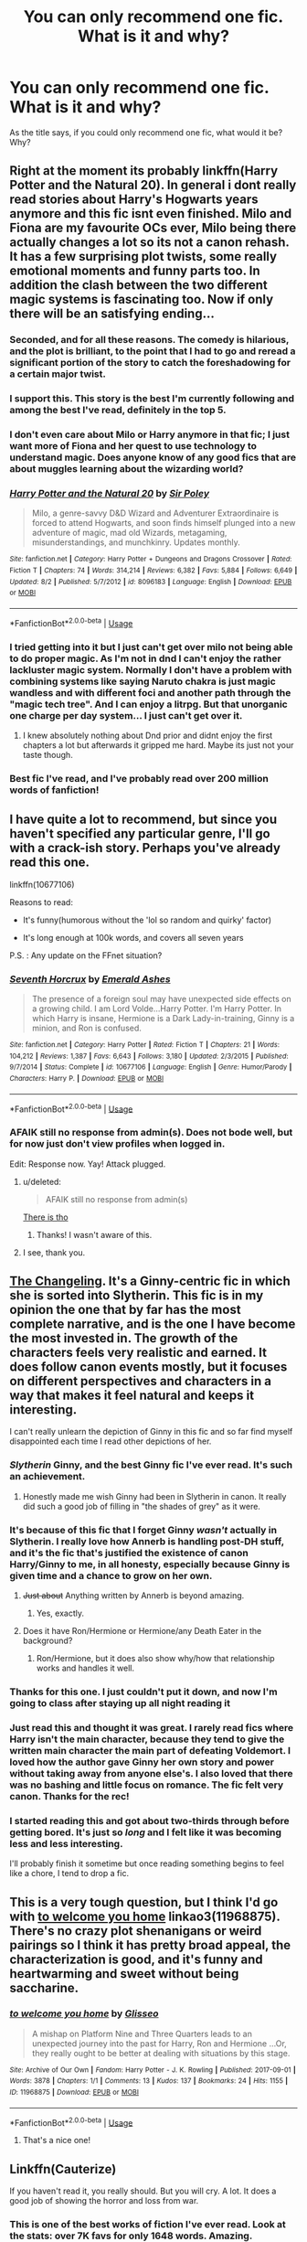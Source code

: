 #+TITLE: You can only recommend one fic. What is it and why?

* You can only recommend one fic. What is it and why?
:PROPERTIES:
:Author: zrona
:Score: 141
:DateUnix: 1540406374.0
:DateShort: 2018-Oct-24
:END:
As the title says, if you could only recommend one fic, what would it be? Why?


** Right at the moment its probably linkffn(Harry Potter and the Natural 20). In general i dont really read stories about Harry's Hogwarts years anymore and this fic isnt even finished. Milo and Fiona are my favourite OCs ever, Milo being there actually changes a lot so its not a canon rehash. It has a few surprising plot twists, some really emotional moments and funny parts too. In addition the clash between the two different magic systems is fascinating too. Now if only there will be an satisfying ending...
:PROPERTIES:
:Author: natus92
:Score: 35
:DateUnix: 1540421987.0
:DateShort: 2018-Oct-25
:END:

*** Seconded, and for all these reasons. The comedy is hilarious, and the plot is brilliant, to the point that I had to go and reread a significant portion of the story to catch the foreshadowing for a certain major twist.
:PROPERTIES:
:Author: Pondincherry
:Score: 7
:DateUnix: 1540447221.0
:DateShort: 2018-Oct-25
:END:


*** I support this. This story is the best I'm currently following and among the best I've read, definitely in the top 5.
:PROPERTIES:
:Author: EpicDaNoob
:Score: 5
:DateUnix: 1540457022.0
:DateShort: 2018-Oct-25
:END:


*** I don't even care about Milo or Harry anymore in that fic; I just want more of Fiona and her quest to use technology to understand magic. Does anyone know of any good fics that are about muggles learning about the wizarding world?
:PROPERTIES:
:Author: SorryAboutTomorrow
:Score: 6
:DateUnix: 1540947268.0
:DateShort: 2018-Oct-31
:END:


*** [[https://www.fanfiction.net/s/8096183/1/][*/Harry Potter and the Natural 20/*]] by [[https://www.fanfiction.net/u/3989854/Sir-Poley][/Sir Poley/]]

#+begin_quote
  Milo, a genre-savvy D&D Wizard and Adventurer Extraordinaire is forced to attend Hogwarts, and soon finds himself plunged into a new adventure of magic, mad old Wizards, metagaming, misunderstandings, and munchkinry. Updates monthly.
#+end_quote

^{/Site/:} ^{fanfiction.net} ^{*|*} ^{/Category/:} ^{Harry} ^{Potter} ^{+} ^{Dungeons} ^{and} ^{Dragons} ^{Crossover} ^{*|*} ^{/Rated/:} ^{Fiction} ^{T} ^{*|*} ^{/Chapters/:} ^{74} ^{*|*} ^{/Words/:} ^{314,214} ^{*|*} ^{/Reviews/:} ^{6,382} ^{*|*} ^{/Favs/:} ^{5,884} ^{*|*} ^{/Follows/:} ^{6,649} ^{*|*} ^{/Updated/:} ^{8/2} ^{*|*} ^{/Published/:} ^{5/7/2012} ^{*|*} ^{/id/:} ^{8096183} ^{*|*} ^{/Language/:} ^{English} ^{*|*} ^{/Download/:} ^{[[http://www.ff2ebook.com/old/ffn-bot/index.php?id=8096183&source=ff&filetype=epub][EPUB]]} ^{or} ^{[[http://www.ff2ebook.com/old/ffn-bot/index.php?id=8096183&source=ff&filetype=mobi][MOBI]]}

--------------

*FanfictionBot*^{2.0.0-beta} | [[https://github.com/tusing/reddit-ffn-bot/wiki/Usage][Usage]]
:PROPERTIES:
:Author: FanfictionBot
:Score: 3
:DateUnix: 1540422005.0
:DateShort: 2018-Oct-25
:END:


*** I tried getting into it but I just can't get over milo not being able to do proper magic. As I'm not in dnd I can't enjoy the rather lackluster magic system. Normally I don't have a problem with combining systems like saying Naruto chakra is just magic wandless and with different foci and another path through the "magic tech tree". And I can enjoy a litrpg. But that unorganic one charge per day system... I just can't get over it.
:PROPERTIES:
:Author: Agasthenes
:Score: 3
:DateUnix: 1540744319.0
:DateShort: 2018-Oct-28
:END:

**** I knew absolutely nothing about Dnd prior and didnt enjoy the first chapters a lot but afterwards it gripped me hard. Maybe its just not your taste though.
:PROPERTIES:
:Author: natus92
:Score: 1
:DateUnix: 1540747737.0
:DateShort: 2018-Oct-28
:END:


*** Best fic I've read, and I've probably read over 200 million words of fanfiction!
:PROPERTIES:
:Score: 1
:DateUnix: 1540773869.0
:DateShort: 2018-Oct-29
:END:


** I have quite a lot to recommend, but since you haven't specified any particular genre, I'll go with a crack-ish story. Perhaps you've already read this one.

linkffn(10677106)

Reasons to read:

- It's funny(humorous without the 'lol so random and quirky' factor)

- It's long enough at 100k words, and covers all seven years

P.S. : Any update on the FFnet situation?
:PROPERTIES:
:Author: drakinosh
:Score: 22
:DateUnix: 1540427816.0
:DateShort: 2018-Oct-25
:END:

*** [[https://www.fanfiction.net/s/10677106/1/][*/Seventh Horcrux/*]] by [[https://www.fanfiction.net/u/4112736/Emerald-Ashes][/Emerald Ashes/]]

#+begin_quote
  The presence of a foreign soul may have unexpected side effects on a growing child. I am Lord Volde...Harry Potter. I'm Harry Potter. In which Harry is insane, Hermione is a Dark Lady-in-training, Ginny is a minion, and Ron is confused.
#+end_quote

^{/Site/:} ^{fanfiction.net} ^{*|*} ^{/Category/:} ^{Harry} ^{Potter} ^{*|*} ^{/Rated/:} ^{Fiction} ^{T} ^{*|*} ^{/Chapters/:} ^{21} ^{*|*} ^{/Words/:} ^{104,212} ^{*|*} ^{/Reviews/:} ^{1,387} ^{*|*} ^{/Favs/:} ^{6,643} ^{*|*} ^{/Follows/:} ^{3,180} ^{*|*} ^{/Updated/:} ^{2/3/2015} ^{*|*} ^{/Published/:} ^{9/7/2014} ^{*|*} ^{/Status/:} ^{Complete} ^{*|*} ^{/id/:} ^{10677106} ^{*|*} ^{/Language/:} ^{English} ^{*|*} ^{/Genre/:} ^{Humor/Parody} ^{*|*} ^{/Characters/:} ^{Harry} ^{P.} ^{*|*} ^{/Download/:} ^{[[http://www.ff2ebook.com/old/ffn-bot/index.php?id=10677106&source=ff&filetype=epub][EPUB]]} ^{or} ^{[[http://www.ff2ebook.com/old/ffn-bot/index.php?id=10677106&source=ff&filetype=mobi][MOBI]]}

--------------

*FanfictionBot*^{2.0.0-beta} | [[https://github.com/tusing/reddit-ffn-bot/wiki/Usage][Usage]]
:PROPERTIES:
:Author: FanfictionBot
:Score: 10
:DateUnix: 1540427835.0
:DateShort: 2018-Oct-25
:END:


*** AFAIK still no response from admin(s). Does not bode well, but for now just don't view profiles when logged in.

Edit: Response now. Yay! Attack plugged.
:PROPERTIES:
:Author: EpicDaNoob
:Score: 6
:DateUnix: 1540457109.0
:DateShort: 2018-Oct-25
:END:

**** u/deleted:
#+begin_quote
  AFAIK still no response from admin(s)
#+end_quote

[[https://twitter.com/fictionpress?lang=en][There is tho]]
:PROPERTIES:
:Score: 5
:DateUnix: 1540471751.0
:DateShort: 2018-Oct-25
:END:

***** Thanks! I wasn't aware of this.
:PROPERTIES:
:Author: EpicDaNoob
:Score: 1
:DateUnix: 1540552728.0
:DateShort: 2018-Oct-26
:END:


**** I see, thank you.
:PROPERTIES:
:Author: drakinosh
:Score: 1
:DateUnix: 1540458252.0
:DateShort: 2018-Oct-25
:END:


** [[https://www.fanfiction.net/s/6919395/][The Changeling]]. It's a Ginny-centric fic in which she is sorted into Slytherin. This fic is in my opinion the one that by far has the most complete narrative, and is the one I have become the most invested in. The growth of the characters feels very realistic and earned. It does follow canon events mostly, but it focuses on different perspectives and characters in a way that makes it feel natural and keeps it interesting.

I can't really unlearn the depiction of Ginny in this fic and so far find myself disappointed each time I read other depictions of her.
:PROPERTIES:
:Author: klarasm
:Score: 84
:DateUnix: 1540415917.0
:DateShort: 2018-Oct-25
:END:

*** /Slytherin/ Ginny, and the best Ginny fic I've ever read. It's such an achievement.
:PROPERTIES:
:Author: oneonetwooneonetwo
:Score: 38
:DateUnix: 1540416821.0
:DateShort: 2018-Oct-25
:END:

**** Honestly made me wish Ginny had been in Slytherin in canon. It really did such a good job of filling in "the shades of grey" as it were.
:PROPERTIES:
:Author: bernstien
:Score: 32
:DateUnix: 1540424163.0
:DateShort: 2018-Oct-25
:END:


*** It's because of this fic that I forget Ginny /wasn't/ actually in Slytherin. I really love how Annerb is handling post-DH stuff, and it's the fic that's justified the existence of canon Harry/Ginny to me, in all honesty, especially because Ginny is given time and a chance to grow on her own.
:PROPERTIES:
:Author: Akitcougar
:Score: 36
:DateUnix: 1540417741.0
:DateShort: 2018-Oct-25
:END:

**** +Just about+ Anything written by Annerb is beyond amazing.
:PROPERTIES:
:Author: time-lord
:Score: 11
:DateUnix: 1540479604.0
:DateShort: 2018-Oct-25
:END:

***** Yes, exactly.
:PROPERTIES:
:Author: Akitcougar
:Score: 3
:DateUnix: 1540483327.0
:DateShort: 2018-Oct-25
:END:


**** Does it have Ron/Hermione or Hermione/any Death Eater in the background?
:PROPERTIES:
:Author: Hellstrike
:Score: -5
:DateUnix: 1540476361.0
:DateShort: 2018-Oct-25
:END:

***** Ron/Hermione, but it does also show why/how that relationship works and handles it well.
:PROPERTIES:
:Author: Akitcougar
:Score: 9
:DateUnix: 1540478721.0
:DateShort: 2018-Oct-25
:END:


*** Thanks for this one. I just couldn't put it down, and now I'm going to class after staying up all night reading it
:PROPERTIES:
:Author: b1gbangseungri
:Score: 7
:DateUnix: 1540440435.0
:DateShort: 2018-Oct-25
:END:


*** Just read this and thought it was great. I rarely read fics where Harry isn't the main character, because they tend to give the written main character the main part of defeating Voldemort. I loved how the author gave Ginny her own story and power without taking away from anyone else's. I also loved that there was no bashing and little focus on romance. The fic felt very canon. Thanks for the rec!
:PROPERTIES:
:Score: 5
:DateUnix: 1540522239.0
:DateShort: 2018-Oct-26
:END:


*** I started reading this and got about two-thirds through before getting bored. It's just so /long/ and I felt like it was becoming less and less interesting.

I'll probably finish it sometime but once reading something begins to feel like a chore, I tend to drop a fic.
:PROPERTIES:
:Author: LittleDinghy
:Score: 5
:DateUnix: 1540469354.0
:DateShort: 2018-Oct-25
:END:


** This is a very tough question, but I think I'd go with [[https://archiveofourown.org/works/11968875][to welcome you home]] linkao3(11968875). There's no crazy plot shenanigans or weird pairings so I think it has pretty broad appeal, the characterization is good, and it's funny and heartwarming and sweet without being saccharine.
:PROPERTIES:
:Author: siderumincaelo
:Score: 42
:DateUnix: 1540408918.0
:DateShort: 2018-Oct-24
:END:

*** [[https://archiveofourown.org/works/11968875][*/to welcome you home/*]] by [[https://www.archiveofourown.org/users/Glisseo/pseuds/Glisseo][/Glisseo/]]

#+begin_quote
  A mishap on Platform Nine and Three Quarters leads to an unexpected journey into the past for Harry, Ron and Hermione ...Or, they really ought to be better at dealing with situations by this stage.
#+end_quote

^{/Site/:} ^{Archive} ^{of} ^{Our} ^{Own} ^{*|*} ^{/Fandom/:} ^{Harry} ^{Potter} ^{-} ^{J.} ^{K.} ^{Rowling} ^{*|*} ^{/Published/:} ^{2017-09-01} ^{*|*} ^{/Words/:} ^{3878} ^{*|*} ^{/Chapters/:} ^{1/1} ^{*|*} ^{/Comments/:} ^{13} ^{*|*} ^{/Kudos/:} ^{137} ^{*|*} ^{/Bookmarks/:} ^{24} ^{*|*} ^{/Hits/:} ^{1155} ^{*|*} ^{/ID/:} ^{11968875} ^{*|*} ^{/Download/:} ^{[[https://archiveofourown.org/downloads/Gl/Glisseo/11968875/to%20welcome%20you%20home.epub?updated_at=1504285866][EPUB]]} ^{or} ^{[[https://archiveofourown.org/downloads/Gl/Glisseo/11968875/to%20welcome%20you%20home.mobi?updated_at=1504285866][MOBI]]}

--------------

*FanfictionBot*^{2.0.0-beta} | [[https://github.com/tusing/reddit-ffn-bot/wiki/Usage][Usage]]
:PROPERTIES:
:Author: FanfictionBot
:Score: 11
:DateUnix: 1540408927.0
:DateShort: 2018-Oct-24
:END:

**** That's a nice one!
:PROPERTIES:
:Author: theonionkanigit
:Score: 3
:DateUnix: 1540431637.0
:DateShort: 2018-Oct-25
:END:


** Linkffn(Cauterize)

If you haven't read it, you really should. But you will cry. A lot. It does a good job of showing the horror and loss from war.
:PROPERTIES:
:Author: jetownsend
:Score: 41
:DateUnix: 1540439336.0
:DateShort: 2018-Oct-25
:END:

*** This is one of the best works of fiction I've ever read. Look at the stats: over 7K favs for only 1648 words. Amazing.
:PROPERTIES:
:Author: Ambush
:Score: 12
:DateUnix: 1540461419.0
:DateShort: 2018-Oct-25
:END:


*** [[https://www.fanfiction.net/s/4152700/1/][*/Cauterize/*]] by [[https://www.fanfiction.net/u/24216/Lady-Altair][/Lady Altair/]]

#+begin_quote
  "Of course it's missing something vital. That's the point." Dennis Creevey takes up his brother's camera after the war.
#+end_quote

^{/Site/:} ^{fanfiction.net} ^{*|*} ^{/Category/:} ^{Harry} ^{Potter} ^{*|*} ^{/Rated/:} ^{Fiction} ^{K+} ^{*|*} ^{/Words/:} ^{1,648} ^{*|*} ^{/Reviews/:} ^{1,616} ^{*|*} ^{/Favs/:} ^{7,211} ^{*|*} ^{/Follows/:} ^{862} ^{*|*} ^{/Published/:} ^{3/24/2008} ^{*|*} ^{/Status/:} ^{Complete} ^{*|*} ^{/id/:} ^{4152700} ^{*|*} ^{/Language/:} ^{English} ^{*|*} ^{/Genre/:} ^{Tragedy} ^{*|*} ^{/Characters/:} ^{Dennis} ^{C.} ^{*|*} ^{/Download/:} ^{[[http://www.ff2ebook.com/old/ffn-bot/index.php?id=4152700&source=ff&filetype=epub][EPUB]]} ^{or} ^{[[http://www.ff2ebook.com/old/ffn-bot/index.php?id=4152700&source=ff&filetype=mobi][MOBI]]}

--------------

*FanfictionBot*^{2.0.0-beta} | [[https://github.com/tusing/reddit-ffn-bot/wiki/Usage][Usage]]
:PROPERTIES:
:Author: FanfictionBot
:Score: 9
:DateUnix: 1540439400.0
:DateShort: 2018-Oct-25
:END:


*** That is definitely on my "If you could only recommend 5" list.
:PROPERTIES:
:Author: mandiblebones
:Score: 6
:DateUnix: 1540497376.0
:DateShort: 2018-Oct-25
:END:


** linkffn(Prince of the Dark Kingdom)

This fic accomplishes several things I have yet to see done very well: religion magic, the dark arts, werewolf culture, a thriving wizarding world. And, the characterizations of characters are great. You have a magically raised Hermione, Slytherin Ron, Snape who grows up and falls in love, a decent mentor Voldemort and more. It's freaking fabulous. I can't believe it got abandoned so close to the end.
:PROPERTIES:
:Author: Lindsiria
:Score: 11
:DateUnix: 1540451602.0
:DateShort: 2018-Oct-25
:END:

*** [[https://www.fanfiction.net/s/3766574/1/][*/Prince of the Dark Kingdom/*]] by [[https://www.fanfiction.net/u/1355498/Mizuni-sama][/Mizuni-sama/]]

#+begin_quote
  Ten years ago, Voldemort created his kingdom. Now a confused young wizard stumbles into it, and carves out a destiny. AU. Nondark Harry. MentorVoldemort. VII Ch.8 In which someone is dead, wounded, or kidnapped in every scene.
#+end_quote

^{/Site/:} ^{fanfiction.net} ^{*|*} ^{/Category/:} ^{Harry} ^{Potter} ^{*|*} ^{/Rated/:} ^{Fiction} ^{M} ^{*|*} ^{/Chapters/:} ^{147} ^{*|*} ^{/Words/:} ^{1,253,480} ^{*|*} ^{/Reviews/:} ^{11,102} ^{*|*} ^{/Favs/:} ^{7,350} ^{*|*} ^{/Follows/:} ^{6,582} ^{*|*} ^{/Updated/:} ^{6/17/2014} ^{*|*} ^{/Published/:} ^{9/3/2007} ^{*|*} ^{/id/:} ^{3766574} ^{*|*} ^{/Language/:} ^{English} ^{*|*} ^{/Genre/:} ^{Drama/Adventure} ^{*|*} ^{/Characters/:} ^{Harry} ^{P.,} ^{Voldemort} ^{*|*} ^{/Download/:} ^{[[http://www.ff2ebook.com/old/ffn-bot/index.php?id=3766574&source=ff&filetype=epub][EPUB]]} ^{or} ^{[[http://www.ff2ebook.com/old/ffn-bot/index.php?id=3766574&source=ff&filetype=mobi][MOBI]]}

--------------

*FanfictionBot*^{2.0.0-beta} | [[https://github.com/tusing/reddit-ffn-bot/wiki/Usage][Usage]]
:PROPERTIES:
:Author: FanfictionBot
:Score: 2
:DateUnix: 1540451611.0
:DateShort: 2018-Oct-25
:END:


** Linkffn(one hundred and sixty nine by Mrs J's soup).

It's my favorite Hermione, my favorite Sirius, my favorite example of my OTP . . . I love the witty banter, the romance, and the fact that all of the characters are adults.
:PROPERTIES:
:Author: Seeker0fTruth
:Score: 22
:DateUnix: 1540416495.0
:DateShort: 2018-Oct-25
:END:

*** [[https://www.fanfiction.net/s/8581093/1/][*/One Hundred and Sixty Nine/*]] by [[https://www.fanfiction.net/u/4216998/Mrs-J-s-Soup][/Mrs J's Soup/]]

#+begin_quote
  It was no accident. She was Hermione Granger - as if she'd do anything this insane without the proper research and reference charts. Arriving on the 14th of May 1981, She had given herself 169 days. An ample amount of time to commit murder if one had a strict schedule, the correct notes and the help of one possibly reluctant, estranged heir. **2015 Fanatic Fanfics Awards Nominee**
#+end_quote

^{/Site/:} ^{fanfiction.net} ^{*|*} ^{/Category/:} ^{Harry} ^{Potter} ^{*|*} ^{/Rated/:} ^{Fiction} ^{T} ^{*|*} ^{/Chapters/:} ^{57} ^{*|*} ^{/Words/:} ^{317,360} ^{*|*} ^{/Reviews/:} ^{1,753} ^{*|*} ^{/Favs/:} ^{3,187} ^{*|*} ^{/Follows/:} ^{1,149} ^{*|*} ^{/Updated/:} ^{4/4/2015} ^{*|*} ^{/Published/:} ^{10/4/2012} ^{*|*} ^{/Status/:} ^{Complete} ^{*|*} ^{/id/:} ^{8581093} ^{*|*} ^{/Language/:} ^{English} ^{*|*} ^{/Genre/:} ^{Adventure/Romance} ^{*|*} ^{/Characters/:} ^{Hermione} ^{G.,} ^{Sirius} ^{B.,} ^{Remus} ^{L.} ^{*|*} ^{/Download/:} ^{[[http://www.ff2ebook.com/old/ffn-bot/index.php?id=8581093&source=ff&filetype=epub][EPUB]]} ^{or} ^{[[http://www.ff2ebook.com/old/ffn-bot/index.php?id=8581093&source=ff&filetype=mobi][MOBI]]}

--------------

*FanfictionBot*^{2.0.0-beta} | [[https://github.com/tusing/reddit-ffn-bot/wiki/Usage][Usage]]
:PROPERTIES:
:Author: FanfictionBot
:Score: 2
:DateUnix: 1540416536.0
:DateShort: 2018-Oct-25
:END:


*** Is there a pairing in this story?
:PROPERTIES:
:Author: gnarlin
:Score: 2
:DateUnix: 1540495850.0
:DateShort: 2018-Oct-25
:END:

**** OTP means "one true pairing". Yeah, it's a Hermione / Sirius fic, but with time travel so they're the same age.
:PROPERTIES:
:Author: Seeker0fTruth
:Score: 3
:DateUnix: 1540498263.0
:DateShort: 2018-Oct-25
:END:


** It /has/ to be linkao3(5030443). It's a crossover---I'm obsessed with crossovers, they're like an AU that's pre-built---but the characters stay really wonderfully in-character despite changes to events, and often are even better characterized because of those new events. Plus the story itself is side-splittingly funny because of the matter-of-fact, deadpan way the absurdities of life at Hogwarts are presented. It's short enough (60k words) that I've read it multiple times (maybe 4 or 5?) and it's stayed wholly worthwhile.
:PROPERTIES:
:Author: GoldieFox
:Score: 11
:DateUnix: 1540426675.0
:DateShort: 2018-Oct-25
:END:

*** Definitely one of the few decently interesting crossovers I've read. HP tends to get a lot of bad ones (that are obviously very popular) just from the sheer scale of the fandom. Part of it also requires enjoying the other source/tone
:PROPERTIES:
:Author: AnimaLepton
:Score: 3
:DateUnix: 1540499020.0
:DateShort: 2018-Oct-25
:END:


*** [[https://archiveofourown.org/works/5030443][*/There May Be Some Collateral Damage/*]] by [[https://www.archiveofourown.org/users/metisket/pseuds/metisket][/metisket/]]

#+begin_quote
  Ichigo's been ordered to go undercover at a magic school to bodyguard a kid named Harry Potter, and this would be fine, except that he's about as good at bodyguarding as he is at magic. And he considers it a good day, magic-wise, if he hasn't set anything on fire.
#+end_quote

^{/Site/:} ^{Archive} ^{of} ^{Our} ^{Own} ^{*|*} ^{/Fandoms/:} ^{Bleach,} ^{Harry} ^{Potter} ^{-} ^{J.} ^{K.} ^{Rowling} ^{*|*} ^{/Published/:} ^{2015-10-19} ^{*|*} ^{/Completed/:} ^{2015-11-02} ^{*|*} ^{/Words/:} ^{61209} ^{*|*} ^{/Chapters/:} ^{3/3} ^{*|*} ^{/Comments/:} ^{694} ^{*|*} ^{/Kudos/:} ^{5883} ^{*|*} ^{/Bookmarks/:} ^{2511} ^{*|*} ^{/Hits/:} ^{90886} ^{*|*} ^{/ID/:} ^{5030443} ^{*|*} ^{/Download/:} ^{[[https://archiveofourown.org/downloads/me/metisket/5030443/There%20May%20Be%20Some%20Collateral.epub?updated_at=1539801034][EPUB]]} ^{or} ^{[[https://archiveofourown.org/downloads/me/metisket/5030443/There%20May%20Be%20Some%20Collateral.mobi?updated_at=1539801034][MOBI]]}

--------------

*FanfictionBot*^{2.0.0-beta} | [[https://github.com/tusing/reddit-ffn-bot/wiki/Usage][Usage]]
:PROPERTIES:
:Author: FanfictionBot
:Score: 2
:DateUnix: 1540426702.0
:DateShort: 2018-Oct-25
:END:

**** I saw it several times but the summary/plot always made me cringe a little. I'm a big fan of crossover though so one day I'll give it a chance xD
:PROPERTIES:
:Author: friedfroglegs
:Score: 1
:DateUnix: 1540476396.0
:DateShort: 2018-Oct-25
:END:

***** I just finished it. It was great. Probably the best bleach hp crossover out there.
:PROPERTIES:
:Author: MastrWalkrOfSky
:Score: 2
:DateUnix: 1541384078.0
:DateShort: 2018-Nov-05
:END:


** [[https://archiveofourown.org/works/10672917/chapters/23626929][The Debt of Time]] My all time favorite fanfic. It is long, but worth every second. I've read and reread it so many times I sometimes have to remind myself it's not canon. I just think everyone should read it.
:PROPERTIES:
:Author: brightotter
:Score: 10
:DateUnix: 1540464750.0
:DateShort: 2018-Oct-25
:END:

*** Isnt that the one where the author spends four chapters bashing you over the head with the fact that sirius and remus know whats going on and hermione will end up with sirius? Does it really get better, because I had to click off after that if that is level of subtlety I can expect.
:PROPERTIES:
:Author: ryboodle
:Score: 4
:DateUnix: 1540478432.0
:DateShort: 2018-Oct-25
:END:

**** I don't think the story really starts until after Hermione goes into the past. The amount of effort she put into making everything line up and the foreshadowing throughout is amazing. I really think you should give it another shot.
:PROPERTIES:
:Author: brightotter
:Score: 7
:DateUnix: 1540484570.0
:DateShort: 2018-Oct-25
:END:


** I wholeheartedly recommend A Second Chance at Life. Post 5th year AU. Harry realizes that he really doesn't have a shot against a wizard with 50 years of experience. So he goes and gets some. No bashing but does make Harry realize that the world is bigger and, sometimes, you can't take your friends with you. Also, the author's take on blood magic is fantastic. I reread it every few years. linkffn(2488754)

​

Let me know if the linking worked (my first time)
:PROPERTIES:
:Author: jaegermeister195
:Score: 16
:DateUnix: 1540427984.0
:DateShort: 2018-Oct-25
:END:

*** [[https://www.fanfiction.net/s/2488754/1/][*/A Second Chance at Life/*]] by [[https://www.fanfiction.net/u/100447/Miranda-Flairgold][/Miranda Flairgold/]]

#+begin_quote
  When Voldemort's assassins find him Harry flees seeking a place to prepare for the battle. Bloodmagic, wandlessmagic, necromancy, fae, a thunderbird, demons, vampires. Harry finds the strength & allies to win a war. Singularly unique fic.
#+end_quote

^{/Site/:} ^{fanfiction.net} ^{*|*} ^{/Category/:} ^{Harry} ^{Potter} ^{*|*} ^{/Rated/:} ^{Fiction} ^{M} ^{*|*} ^{/Chapters/:} ^{35} ^{*|*} ^{/Words/:} ^{251,462} ^{*|*} ^{/Reviews/:} ^{4,639} ^{*|*} ^{/Favs/:} ^{8,613} ^{*|*} ^{/Follows/:} ^{3,265} ^{*|*} ^{/Updated/:} ^{7/22/2006} ^{*|*} ^{/Published/:} ^{7/17/2005} ^{*|*} ^{/Status/:} ^{Complete} ^{*|*} ^{/id/:} ^{2488754} ^{*|*} ^{/Language/:} ^{English} ^{*|*} ^{/Genre/:} ^{Adventure} ^{*|*} ^{/Download/:} ^{[[http://www.ff2ebook.com/old/ffn-bot/index.php?id=2488754&source=ff&filetype=epub][EPUB]]} ^{or} ^{[[http://www.ff2ebook.com/old/ffn-bot/index.php?id=2488754&source=ff&filetype=mobi][MOBI]]}

--------------

*FanfictionBot*^{2.0.0-beta} | [[https://github.com/tusing/reddit-ffn-bot/wiki/Usage][Usage]]
:PROPERTIES:
:Author: FanfictionBot
:Score: 3
:DateUnix: 1540428005.0
:DateShort: 2018-Oct-25
:END:

**** linkffn(4101650)
:PROPERTIES:
:Author: ImaginaryPhilosophy
:Score: 1
:DateUnix: 1543014741.0
:DateShort: 2018-Nov-24
:END:

***** [[https://www.fanfiction.net/s/4101650/1/][*/Backward With Purpose Part I: Always and Always/*]] by [[https://www.fanfiction.net/u/386600/Deadwoodpecker][/Deadwoodpecker/]]

#+begin_quote
  AU. Harry, Ron, and Ginny send themselves back in time to avoid the destruction of everything they hold dear, and the deaths of everyone they love.
#+end_quote

^{/Site/:} ^{fanfiction.net} ^{*|*} ^{/Category/:} ^{Harry} ^{Potter} ^{*|*} ^{/Rated/:} ^{Fiction} ^{M} ^{*|*} ^{/Chapters/:} ^{55} ^{*|*} ^{/Words/:} ^{286,803} ^{*|*} ^{/Reviews/:} ^{4,645} ^{*|*} ^{/Favs/:} ^{6,479} ^{*|*} ^{/Follows/:} ^{2,362} ^{*|*} ^{/Updated/:} ^{9/28} ^{*|*} ^{/Published/:} ^{2/28/2008} ^{*|*} ^{/Status/:} ^{Complete} ^{*|*} ^{/id/:} ^{4101650} ^{*|*} ^{/Language/:} ^{English} ^{*|*} ^{/Characters/:} ^{Harry} ^{P.,} ^{Ginny} ^{W.} ^{*|*} ^{/Download/:} ^{[[http://www.ff2ebook.com/old/ffn-bot/index.php?id=4101650&source=ff&filetype=epub][EPUB]]} ^{or} ^{[[http://www.ff2ebook.com/old/ffn-bot/index.php?id=4101650&source=ff&filetype=mobi][MOBI]]}

--------------

*FanfictionBot*^{2.0.0-beta} | [[https://github.com/tusing/reddit-ffn-bot/wiki/Usage][Usage]]
:PROPERTIES:
:Author: FanfictionBot
:Score: 1
:DateUnix: 1543014754.0
:DateShort: 2018-Nov-24
:END:

****** ffn(11574569)
:PROPERTIES:
:Author: ImaginaryPhilosophy
:Score: 1
:DateUnix: 1543022345.0
:DateShort: 2018-Nov-24
:END:


****** ffn(12050130)
:PROPERTIES:
:Author: ImaginaryPhilosophy
:Score: 1
:DateUnix: 1543022366.0
:DateShort: 2018-Nov-24
:END:


** [[https://www.fanfiction.net/s/4101650/1/Backward-With-Purpose-Part-I-Always-and-Always][Backwards With Purpose]]! It's a time travel fic with a twist.
:PROPERTIES:
:Author: HermioneReynaChase
:Score: 6
:DateUnix: 1540473835.0
:DateShort: 2018-Oct-25
:END:

*** I'm surprised this isn't higher in this thread.
:PROPERTIES:
:Author: Alion1080
:Score: 3
:DateUnix: 1541186442.0
:DateShort: 2018-Nov-02
:END:


** linkffn([[https://www.fanfiction.net/s/9778984/1/The-One-He-Feared]]). Although it's not complete and probably will never be, this story is the one that comes to my mind whenever I think of the best ones I've read, its caracterization and world building are so good and the idea of a Harry that gets Dumbledore's memories was written so well that I could cry because it's not finished.

Or just kill Taure.

I'm kidding :)
:PROPERTIES:
:Author: LHPF
:Score: 25
:DateUnix: 1540422564.0
:DateShort: 2018-Oct-25
:END:

*** It felt finished to me. It gave me closure anyway. I assumed that to be the end.
:PROPERTIES:
:Author: spellsongrisen
:Score: 6
:DateUnix: 1540429294.0
:DateShort: 2018-Oct-25
:END:

**** Yeah it could be considered a sort of end, but assuming that in the story voldemort's horcruxes still exist, he would be back somehow, I mean, the world building gives space for a much bigger story than a 4 chapter maybe 6 at maximum story.
:PROPERTIES:
:Author: LHPF
:Score: 5
:DateUnix: 1540429564.0
:DateShort: 2018-Oct-25
:END:


*** [[https://www.fanfiction.net/s/9778984/1/][*/The One He Feared/*]] by [[https://www.fanfiction.net/u/883762/Taure][/Taure/]]

#+begin_quote
  Post-HBP, DH divergence. Albus Dumbledore left Harry more than just a snitch. Armed with 63 years of memories, can Harry take charge of the war? No bashing, canon compliant tone.
#+end_quote

^{/Site/:} ^{fanfiction.net} ^{*|*} ^{/Category/:} ^{Harry} ^{Potter} ^{*|*} ^{/Rated/:} ^{Fiction} ^{T} ^{*|*} ^{/Chapters/:} ^{4} ^{*|*} ^{/Words/:} ^{41,772} ^{*|*} ^{/Reviews/:} ^{387} ^{*|*} ^{/Favs/:} ^{1,747} ^{*|*} ^{/Follows/:} ^{1,930} ^{*|*} ^{/Updated/:} ^{10/25/2014} ^{*|*} ^{/Published/:} ^{10/19/2013} ^{*|*} ^{/id/:} ^{9778984} ^{*|*} ^{/Language/:} ^{English} ^{*|*} ^{/Genre/:} ^{Adventure} ^{*|*} ^{/Characters/:} ^{Harry} ^{P.,} ^{Ron} ^{W.,} ^{Hermione} ^{G.,} ^{Albus} ^{D.} ^{*|*} ^{/Download/:} ^{[[http://www.ff2ebook.com/old/ffn-bot/index.php?id=9778984&source=ff&filetype=epub][EPUB]]} ^{or} ^{[[http://www.ff2ebook.com/old/ffn-bot/index.php?id=9778984&source=ff&filetype=mobi][MOBI]]}

--------------

*FanfictionBot*^{2.0.0-beta} | [[https://github.com/tusing/reddit-ffn-bot/wiki/Usage][Usage]]
:PROPERTIES:
:Author: FanfictionBot
:Score: 7
:DateUnix: 1540422610.0
:DateShort: 2018-Oct-25
:END:


** Out of the Night by Raining Ink

Because:

- OotN gives more character to Knockturn Alley in one story than all the rest of fanfiction put together.

- It's an independent, dark Harry that's entirely in character and realistic.

- Harry's character arc is extremely satisfying, as is his oddball accumulation of magical knowledge over the course of the summer, the complete antithesis of the "summer training regime" trope.

The author deleted from FF.Net, copy here:

[[https://www.dropbox.com/s/lohqt2p1gmtqxak/Out%20of%20the%20Night.html?dl=0]]
:PROPERTIES:
:Author: Taure
:Score: 33
:DateUnix: 1540408849.0
:DateShort: 2018-Oct-24
:END:

*** Is it completed, or abandoned?
:PROPERTIES:
:Author: lurkielurker
:Score: 6
:DateUnix: 1540418457.0
:DateShort: 2018-Oct-25
:END:

**** sadly abandoned but still worth it!
:PROPERTIES:
:Author: daisy_neko
:Score: 8
:DateUnix: 1540453293.0
:DateShort: 2018-Oct-25
:END:

***** Cheers, thanks!
:PROPERTIES:
:Author: lurkielurker
:Score: 2
:DateUnix: 1540456054.0
:DateShort: 2018-Oct-25
:END:


*** I still don't understand why the author deleted it. It's so good.
:PROPERTIES:
:Author: gnarlin
:Score: 3
:DateUnix: 1540495963.0
:DateShort: 2018-Oct-25
:END:


*** [deleted]
:PROPERTIES:
:Score: 6
:DateUnix: 1540418563.0
:DateShort: 2018-Oct-25
:END:

**** u/Kjartan_Aurland:
#+begin_quote
  the time Harry bashed that hooker's head in.
#+end_quote

Are you thinking of the right story? Cause I don't remember that in Out of the Night at /all./
:PROPERTIES:
:Author: Kjartan_Aurland
:Score: 9
:DateUnix: 1540426342.0
:DateShort: 2018-Oct-25
:END:

***** it does actually happen in ootn but its just like he knocks her out and then wakes her up and makes good with her lmfao hes not like going ape on her ass walter white style
:PROPERTIES:
:Author: -Otho
:Score: 15
:DateUnix: 1540426845.0
:DateShort: 2018-Oct-25
:END:

****** OH that part. I found it in the story. I completely forgot that happened lol
:PROPERTIES:
:Author: Kjartan_Aurland
:Score: 5
:DateUnix: 1540432340.0
:DateShort: 2018-Oct-25
:END:


**** It is that good. It picks up after he becomes more comfortable in his new shoes and surroundings . His love of magic and discovering this new world make it a really enjoyable read, also is something that I miss in canon. Imagine you discover you are a witch/ wizard and you get to learn and use magic: Would you ever stop? Wouldn't you be excited/ fascinated about everything? Harry rarely uses magic in the books and never casual, the only thing he seems interested in his Quidditch and DADA. In Out of the Night he actually has the wonder you'd expect from someone learning magic
:PROPERTIES:
:Author: daisy_neko
:Score: 3
:DateUnix: 1540453273.0
:DateShort: 2018-Oct-25
:END:


**** It's the only story I've ever rated above a 5/5.
:PROPERTIES:
:Author: Lord_Anarchy
:Score: 3
:DateUnix: 1540470308.0
:DateShort: 2018-Oct-25
:END:


** I'm probably going to get downvoted to hell for this, but in the absence of any qualifiers I would have to say Harry Potter and the Methods Of Rationality. It's funny, it's at least as well written as most novels on the market, it doesn't do much bashing (it slaps Ron around a bit, but never for very long), it doesn't put Draco or anyone else in leather pants, and it does a pretty solid job of avoiding sues. It isn't everyone's cup of tea (at its core, it's a critique of the HP universe), and it has a substantial hatedom (which is why I'm probably going to lose karma on this), but it's the HP fic that's stuck with me the most.
:PROPERTIES:
:Author: DaringSteel
:Score: 39
:DateUnix: 1540442996.0
:DateShort: 2018-Oct-25
:END:

*** It's the one that started my descent into the madness which is HP fanfic.
:PROPERTIES:
:Author: Solo_is_my_copliot
:Score: 31
:DateUnix: 1540456219.0
:DateShort: 2018-Oct-25
:END:

**** Funny thing, I'm pretty sure it was the first HP fanfic I came across, too, and yet I wouldn't necessarily recommend it as the best starting point for those new to the genre. Harry James Potter-Evans-Verres is not at his best in the first few chapters, and he can be hard for people to get along with at the best of times.

Have you read [[/u/daystareld][u/daystareld]]'s [[http://www.daystareld.com/hpmor-remix/][alternative introduction]]? (Huh, page seems to be down atm. Let's try linkffn(9676374) )
:PROPERTIES:
:Author: thrawnca
:Score: 7
:DateUnix: 1540590495.0
:DateShort: 2018-Oct-27
:END:

***** Thanks for the notice, site should be up now :)
:PROPERTIES:
:Author: DaystarEld
:Score: 6
:DateUnix: 1540617378.0
:DateShort: 2018-Oct-27
:END:


***** I have not, I'll have to give that a try sometime. The first few chapters could definitively use some rewrite.
:PROPERTIES:
:Author: Solo_is_my_copliot
:Score: 4
:DateUnix: 1540629043.0
:DateShort: 2018-Oct-27
:END:


*** No, it's a solid recommendation. Given its length, number of recursive fics, and level of name recognition, I think everyone should try it to at least see if they like it. And then consider why they do or don't like it, and use that to inform future searches for fics they'll like.
:PROPERTIES:
:Author: thrawnca
:Score: 8
:DateUnix: 1540590383.0
:DateShort: 2018-Oct-27
:END:

**** Thanks for the sensible reply! I got some heavy downvoting the last few times I brought it up.
:PROPERTIES:
:Author: DaringSteel
:Score: 1
:DateUnix: 1540590529.0
:DateShort: 2018-Oct-27
:END:


** [[http://ink-splotch.tumblr.com/post/106737310659/what-if-when-petunia-dursley-found-a-little-boy][What If]], by ink-splotch. It's short. It's worth it.
:PROPERTIES:
:Author: mandiblebones
:Score: 15
:DateUnix: 1540430319.0
:DateShort: 2018-Oct-25
:END:

*** Wow. Thanks. That was moving. It's a story about Petunia actually being a mother to Harry and Dudley, doing the best she could. As a parent, I've learned that's all anyone can do. She's still not a sweet person --- sharp tongued and distrustful--- but she loves him.

I think a long fix with this Harry and Petunia would be interesting.
:PROPERTIES:
:Author: mfs37
:Score: 5
:DateUnix: 1540475580.0
:DateShort: 2018-Oct-25
:END:


*** Good God, this is amazing.
:PROPERTIES:
:Score: 3
:DateUnix: 1543811577.0
:DateShort: 2018-Dec-03
:END:


** I had to stop lurking because I saw no one has suggested linkffn(11191235). I have been in love with this fic for years and they updated like once every couple of months.
:PROPERTIES:
:Author: ronbergondy
:Score: 13
:DateUnix: 1540444528.0
:DateShort: 2018-Oct-25
:END:

*** I second this, one of my all time favs
:PROPERTIES:
:Author: noblehouseofpancakes
:Score: 5
:DateUnix: 1540462388.0
:DateShort: 2018-Oct-25
:END:


*** [[https://www.fanfiction.net/s/11191235/1/][*/Harry Potter and the Prince of Slytherin/*]] by [[https://www.fanfiction.net/u/4788805/The-Sinister-Man][/The Sinister Man/]]

#+begin_quote
  Harry Potter was Sorted into Slytherin after a crappy childhood. His brother Jim is believed to be the BWL. Think you know this story? Think again. Year Three (Harry Potter and the Death Eater Menace) starts on 9/1/16. NO romantic pairings prior to Fourth Year. Basically good Dumbledore and Weasleys. Limited bashing (mainly of James).
#+end_quote

^{/Site/:} ^{fanfiction.net} ^{*|*} ^{/Category/:} ^{Harry} ^{Potter} ^{*|*} ^{/Rated/:} ^{Fiction} ^{T} ^{*|*} ^{/Chapters/:} ^{105} ^{*|*} ^{/Words/:} ^{721,302} ^{*|*} ^{/Reviews/:} ^{9,847} ^{*|*} ^{/Favs/:} ^{9,144} ^{*|*} ^{/Follows/:} ^{10,665} ^{*|*} ^{/Updated/:} ^{8/5} ^{*|*} ^{/Published/:} ^{4/17/2015} ^{*|*} ^{/id/:} ^{11191235} ^{*|*} ^{/Language/:} ^{English} ^{*|*} ^{/Genre/:} ^{Adventure/Mystery} ^{*|*} ^{/Characters/:} ^{Harry} ^{P.,} ^{Hermione} ^{G.,} ^{Neville} ^{L.,} ^{Theodore} ^{N.} ^{*|*} ^{/Download/:} ^{[[http://www.ff2ebook.com/old/ffn-bot/index.php?id=11191235&source=ff&filetype=epub][EPUB]]} ^{or} ^{[[http://www.ff2ebook.com/old/ffn-bot/index.php?id=11191235&source=ff&filetype=mobi][MOBI]]}

--------------

*FanfictionBot*^{2.0.0-beta} | [[https://github.com/tusing/reddit-ffn-bot/wiki/Usage][Usage]]
:PROPERTIES:
:Author: FanfictionBot
:Score: 3
:DateUnix: 1540444538.0
:DateShort: 2018-Oct-25
:END:


** i like people who (still?) experiment. and thus i usually recommend linkffn(adversity breeds excellence) because its...new'er and different
:PROPERTIES:
:Author: Ru-R
:Score: 4
:DateUnix: 1540447138.0
:DateShort: 2018-Oct-25
:END:

*** [[https://www.fanfiction.net/s/12729845/1/][*/Adversity Breeds Excellence/*]] by [[https://www.fanfiction.net/u/5306622/BeeeTeee][/BeeeTeee/]]

#+begin_quote
  Thrown into a war he is clearly not prepared for, Harry, spurred to advance his magical abilities by the tragic events following the closure of his fourth year, takes on old enemies with new friends at his back. Summer of Fifth year beginning after the third task. Detailed magical combat.
#+end_quote

^{/Site/:} ^{fanfiction.net} ^{*|*} ^{/Category/:} ^{Harry} ^{Potter} ^{*|*} ^{/Rated/:} ^{Fiction} ^{M} ^{*|*} ^{/Chapters/:} ^{26} ^{*|*} ^{/Words/:} ^{133,755} ^{*|*} ^{/Reviews/:} ^{946} ^{*|*} ^{/Favs/:} ^{3,050} ^{*|*} ^{/Follows/:} ^{4,249} ^{*|*} ^{/Updated/:} ^{8/3} ^{*|*} ^{/Published/:} ^{11/18/2017} ^{*|*} ^{/id/:} ^{12729845} ^{*|*} ^{/Language/:} ^{English} ^{*|*} ^{/Genre/:} ^{Adventure/Romance} ^{*|*} ^{/Characters/:} ^{<Harry} ^{P.,} ^{Fleur} ^{D.,} ^{N.} ^{Tonks>} ^{*|*} ^{/Download/:} ^{[[http://www.ff2ebook.com/old/ffn-bot/index.php?id=12729845&source=ff&filetype=epub][EPUB]]} ^{or} ^{[[http://www.ff2ebook.com/old/ffn-bot/index.php?id=12729845&source=ff&filetype=mobi][MOBI]]}

--------------

*FanfictionBot*^{2.0.0-beta} | [[https://github.com/tusing/reddit-ffn-bot/wiki/Usage][Usage]]
:PROPERTIES:
:Author: FanfictionBot
:Score: 1
:DateUnix: 1540447207.0
:DateShort: 2018-Oct-25
:END:


** linkffn(Basilisk-Born). One of the most interesting stories I've read, the constant switches in time and perspective help progress the story without making it slow and it is quite well written.
:PROPERTIES:
:Author: imavet1
:Score: 12
:DateUnix: 1540411783.0
:DateShort: 2018-Oct-24
:END:

*** This. It has my favorite time travel premise I've read and I wish more stories had as good of a magic system and as good characterization and development as it
:PROPERTIES:
:Author: Mragftw
:Score: 4
:DateUnix: 1540417949.0
:DateShort: 2018-Oct-25
:END:


*** [[https://www.fanfiction.net/s/10709411/1/][*/Basilisk-born/*]] by [[https://www.fanfiction.net/u/4707996/Ebenbild][/Ebenbild/]]

#+begin_quote
  Fifth year: After the Dementor attack, Harry is not returning to Hogwarts -- is he? ! Instead of Harry, a snake moves into the lions' den. People won't know what hit them when Dumbledore's chess pawn Harry is lost in time... Manipulative Dumbledore, 'Slytherin!Harry', Time Travel!
#+end_quote

^{/Site/:} ^{fanfiction.net} ^{*|*} ^{/Category/:} ^{Harry} ^{Potter} ^{*|*} ^{/Rated/:} ^{Fiction} ^{T} ^{*|*} ^{/Chapters/:} ^{58} ^{*|*} ^{/Words/:} ^{434,529} ^{*|*} ^{/Reviews/:} ^{3,185} ^{*|*} ^{/Favs/:} ^{4,893} ^{*|*} ^{/Follows/:} ^{5,746} ^{*|*} ^{/Updated/:} ^{9/16} ^{*|*} ^{/Published/:} ^{9/22/2014} ^{*|*} ^{/id/:} ^{10709411} ^{*|*} ^{/Language/:} ^{English} ^{*|*} ^{/Genre/:} ^{Mystery/Adventure} ^{*|*} ^{/Characters/:} ^{Harry} ^{P.,} ^{Salazar} ^{S.} ^{*|*} ^{/Download/:} ^{[[http://www.ff2ebook.com/old/ffn-bot/index.php?id=10709411&source=ff&filetype=epub][EPUB]]} ^{or} ^{[[http://www.ff2ebook.com/old/ffn-bot/index.php?id=10709411&source=ff&filetype=mobi][MOBI]]}

--------------

*FanfictionBot*^{2.0.0-beta} | [[https://github.com/tusing/reddit-ffn-bot/wiki/Usage][Usage]]
:PROPERTIES:
:Author: FanfictionBot
:Score: 3
:DateUnix: 1540411929.0
:DateShort: 2018-Oct-24
:END:


*** Is it complete?
:PROPERTIES:
:Author: sincelastjuly
:Score: 1
:DateUnix: 1540425447.0
:DateShort: 2018-Oct-25
:END:

**** no it gets an update every couple weeks or months
:PROPERTIES:
:Author: ministrike4
:Score: 1
:DateUnix: 1540433303.0
:DateShort: 2018-Oct-25
:END:


*** The story is fascinating, but well written? The author constantly makes mistakes, some of them quite bad:

#+begin_quote
  His godfather was bitter -- and a lot of antipathy was heeding right at Dumbledore and his chronicle decease to toy with his... pawns...
#+end_quote

That's at least three incorrect words in a single paragraph.
:PROPERTIES:
:Author: hamoboy
:Score: 1
:DateUnix: 1540515044.0
:DateShort: 2018-Oct-26
:END:

**** I've not read it in a while but I'm pretty sure I didn't have too many issues with the general writing quality.
:PROPERTIES:
:Author: imavet1
:Score: 1
:DateUnix: 1540517446.0
:DateShort: 2018-Oct-26
:END:

***** I'm reading it right now and there's a malapropism almost every few paragraphs, sometimes more than one if there's dialogue. Here's one I just read:

#+begin_quote
  Maybe Tom had to admit in easing the verification by adding some prove to his counter next to the newspaper -- but then, he was a simple innkeeper; who would suspect an innkeeper like him when it came to influencing the public by making them verify the things written down in their paper...?
#+end_quote

Edit:

#+begin_quote
  Albus Dumbledore just smiled benignantly.
#+end_quote

WTF
:PROPERTIES:
:Author: hamoboy
:Score: 6
:DateUnix: 1540522405.0
:DateShort: 2018-Oct-26
:END:

****** Actually benignantly is a word and is correct.
:PROPERTIES:
:Author: ImaginaryPhilosophy
:Score: 2
:DateUnix: 1543015013.0
:DateShort: 2018-Nov-24
:END:

******* I just looked it up, and yes "benignantly" is a word. Thank you! I learned something new today.

However, I also learned that it's an archaic word that generally isn't used now. So in my defence, while technically correct, it's still not very good style when the more common usage "benignly" is available.
:PROPERTIES:
:Author: hamoboy
:Score: 1
:DateUnix: 1543018597.0
:DateShort: 2018-Nov-24
:END:


** You can say I have trash tastes but Make A Wish is far and away my favorite and the one I reccommend to people trying to get into fanfic. Easily my most reread fic.
:PROPERTIES:
:Author: ryboodle
:Score: 4
:DateUnix: 1540478657.0
:DateShort: 2018-Oct-25
:END:


** Linkffn(Antithesis) I'm a Tomarry lover but I understand lots of people can't stand this ship. So this is my favorite fic, and one of the only non-tomarry fics I love
:PROPERTIES:
:Author: mychllr
:Score: 8
:DateUnix: 1540418969.0
:DateShort: 2018-Oct-25
:END:

*** I'd take some good Tomarry recs!
:PROPERTIES:
:Author: It-Was-Blood
:Score: 3
:DateUnix: 1540429966.0
:DateShort: 2018-Oct-25
:END:


*** [[https://www.fanfiction.net/s/12021325/1/][*/Antithesis/*]] by [[https://www.fanfiction.net/u/2317158/Oceanbreeze7][/Oceanbreeze7/]]

#+begin_quote
  Revenge is the misguided attempt to transform shame and pain into pride. Being forsaken and neglected, ignored and forgotten, revenge seems a fairly competent obligation. Good thing he's going to make his brother pay. Dark!Harry! Slytherin!Harry! WrongBoyWhoLived.
#+end_quote

^{/Site/:} ^{fanfiction.net} ^{*|*} ^{/Category/:} ^{Harry} ^{Potter} ^{*|*} ^{/Rated/:} ^{Fiction} ^{T} ^{*|*} ^{/Chapters/:} ^{75} ^{*|*} ^{/Words/:} ^{450,256} ^{*|*} ^{/Reviews/:} ^{1,552} ^{*|*} ^{/Favs/:} ^{2,244} ^{*|*} ^{/Follows/:} ^{2,816} ^{*|*} ^{/Updated/:} ^{10/9} ^{*|*} ^{/Published/:} ^{6/27/2016} ^{*|*} ^{/id/:} ^{12021325} ^{*|*} ^{/Language/:} ^{English} ^{*|*} ^{/Genre/:} ^{Hurt/Comfort/Angst} ^{*|*} ^{/Characters/:} ^{Harry} ^{P.,} ^{Voldemort} ^{*|*} ^{/Download/:} ^{[[http://www.ff2ebook.com/old/ffn-bot/index.php?id=12021325&source=ff&filetype=epub][EPUB]]} ^{or} ^{[[http://www.ff2ebook.com/old/ffn-bot/index.php?id=12021325&source=ff&filetype=mobi][MOBI]]}

--------------

*FanfictionBot*^{2.0.0-beta} | [[https://github.com/tusing/reddit-ffn-bot/wiki/Usage][Usage]]
:PROPERTIES:
:Author: FanfictionBot
:Score: 4
:DateUnix: 1540419004.0
:DateShort: 2018-Oct-25
:END:


*** Is it complete?
:PROPERTIES:
:Author: sincelastjuly
:Score: 1
:DateUnix: 1540425480.0
:DateShort: 2018-Oct-25
:END:

**** the author has said that it should be complete by halloween
:PROPERTIES:
:Author: moxiemae00
:Score: 3
:DateUnix: 1540427128.0
:DateShort: 2018-Oct-25
:END:


*** What if you were recommending a Tomarry fic?
:PROPERTIES:
:Author: ligirl
:Score: 1
:DateUnix: 1540423104.0
:DateShort: 2018-Oct-25
:END:

**** Linkffn(Full Circle) is my favorite. I love rebirth fics and I recently found a load of them on AO3 but this was my first and I love it to bits
:PROPERTIES:
:Author: mychllr
:Score: 7
:DateUnix: 1540435670.0
:DateShort: 2018-Oct-25
:END:

***** Just binged the entire thing and need more, anything else remotely similar you could recommend?
:PROPERTIES:
:Author: Sarasin
:Score: 2
:DateUnix: 1540477428.0
:DateShort: 2018-Oct-25
:END:

****** linkffn(Boredom is Deadly) has a vaguely similar premise of "Harry and a not-insane Voldemort fuck with everyone", albeit with a different initial setup for enabling the shenanigans. Also incomplete, IIRC the last update was ages ago so maybe don't get your hopes up, but good for a giggle or two.
:PROPERTIES:
:Author: ParanoidDrone
:Score: 3
:DateUnix: 1540478718.0
:DateShort: 2018-Oct-25
:END:

******* [[https://www.fanfiction.net/s/11305455/1/][*/Boredom Is Deadly/*]] by [[https://www.fanfiction.net/u/4626476/preciousann][/preciousann/]]

#+begin_quote
  For Harry, the 'next great adventure' isn't really all that great. After two-thousand years of dealing with the whining souls of the dead, he decides to spice things up a bit...by returning to his first year at Hogwarts. Crackfic! MOD!Harry Darkish!Harry GaryStu!Harry with a twist. NO Bashing!
#+end_quote

^{/Site/:} ^{fanfiction.net} ^{*|*} ^{/Category/:} ^{Harry} ^{Potter} ^{*|*} ^{/Rated/:} ^{Fiction} ^{T} ^{*|*} ^{/Chapters/:} ^{8} ^{*|*} ^{/Words/:} ^{90,543} ^{*|*} ^{/Reviews/:} ^{419} ^{*|*} ^{/Favs/:} ^{1,958} ^{*|*} ^{/Follows/:} ^{2,354} ^{*|*} ^{/Updated/:} ^{10/20/2017} ^{*|*} ^{/Published/:} ^{6/10/2015} ^{*|*} ^{/id/:} ^{11305455} ^{*|*} ^{/Language/:} ^{English} ^{*|*} ^{/Genre/:} ^{Humor/Adventure} ^{*|*} ^{/Characters/:} ^{Harry} ^{P.,} ^{Severus} ^{S.,} ^{Albus} ^{D.,} ^{Tom} ^{R.} ^{Jr.} ^{*|*} ^{/Download/:} ^{[[http://www.ff2ebook.com/old/ffn-bot/index.php?id=11305455&source=ff&filetype=epub][EPUB]]} ^{or} ^{[[http://www.ff2ebook.com/old/ffn-bot/index.php?id=11305455&source=ff&filetype=mobi][MOBI]]}

--------------

*FanfictionBot*^{2.0.0-beta} | [[https://github.com/tusing/reddit-ffn-bot/wiki/Usage][Usage]]
:PROPERTIES:
:Author: FanfictionBot
:Score: 0
:DateUnix: 1540478734.0
:DateShort: 2018-Oct-25
:END:


****** As mentioned before, I found a ton of fics similar to this on Ao3, but they're slightly shorter and less quality. Linkao3(eternal hilarity) and Linkao3(till death do us part)
:PROPERTIES:
:Author: mychllr
:Score: 2
:DateUnix: 1540493790.0
:DateShort: 2018-Oct-25
:END:

******* [[https://archiveofourown.org/works/16104623][*/Eternal Hilarity/*]] by [[https://www.archiveofourown.org/users/Queens_Gambit/pseuds/Queens_Gambit][/Queens_Gambit/]]

#+begin_quote
  Harry Potter, Master of Death, has been reborn fifty-one times with his soulmate Tom Riddle. They've lived across different time periods, countries, and genders, and now they've decided to return to their first life. This whole rebirth affair can be awfully boring, but this time Harry's ready to make the most of it. Certain that Tom could hear his quickened heartbeat, Harry inadvertently let out a little gasp as Tom pressed his long fingers against the small of Harry's back. Without further ado, Tom bit down on Harry's soft, plush skin, running his tongue over Harry's delightfully luscious mouth. Harry was unable to suppress the low moan that escaped his throat, and he could practically sense Tom's smug smile at the sound. In retaliation, Harry snaked his hands up Tom's shirt, feeling the toned torso. Tom growled appreciatively, deepening the kiss with a ferocious passion. Harry almost whined when Tom pulled away after a long while of more kissing.

  "I think it's time that we made this even more entertaining." Tom murmured by Harry's ear.

  "Oh? And how do you suggest we do that?" Harry breathed.

  Tom smirked. "You sure you want to know?"
#+end_quote

^{/Site/:} ^{Archive} ^{of} ^{Our} ^{Own} ^{*|*} ^{/Fandom/:} ^{Harry} ^{Potter} ^{-} ^{J.} ^{K.} ^{Rowling} ^{*|*} ^{/Published/:} ^{2018-09-26} ^{*|*} ^{/Updated/:} ^{2018-10-20} ^{*|*} ^{/Words/:} ^{18310} ^{*|*} ^{/Chapters/:} ^{5/?} ^{*|*} ^{/Comments/:} ^{201} ^{*|*} ^{/Kudos/:} ^{779} ^{*|*} ^{/Bookmarks/:} ^{253} ^{*|*} ^{/Hits/:} ^{10299} ^{*|*} ^{/ID/:} ^{16104623} ^{*|*} ^{/Download/:} ^{[[https://archiveofourown.org/downloads/Qu/Queenfic/16104623/Eternal%20Hilarity.epub?updated_at=1540492333][EPUB]]} ^{or} ^{[[https://archiveofourown.org/downloads/Qu/Queenfic/16104623/Eternal%20Hilarity.mobi?updated_at=1540492333][MOBI]]}

--------------

[[https://archiveofourown.org/works/12073440][*/Till Death Do Us Part/*]] by [[https://www.archiveofourown.org/users/kelseycurtis/pseuds/kelseycurtis][/kelseycurtis/]]

#+begin_quote
  So this is a new idea I had, featuring your fav trash son Kylo Ren in an arranged marriage AU. The First Order is looking to expand their allies. Corellia is known for its great Starships and royal family. Kylo acting like a spoilt child takes exactly what he wants, that thing being Princess Cora Ardmore. But with Kylos reputation she isn't exactly thrilled at the idea. Is there anyway he can get her to fall for him?
#+end_quote

^{/Site/:} ^{Archive} ^{of} ^{Our} ^{Own} ^{*|*} ^{/Fandom/:} ^{Star} ^{Wars} ^{Episode} ^{VII:} ^{The} ^{Force} ^{Awakens} ^{<2015>} ^{*|*} ^{/Published/:} ^{2017-09-12} ^{*|*} ^{/Completed/:} ^{2018-08-27} ^{*|*} ^{/Words/:} ^{32383} ^{*|*} ^{/Chapters/:} ^{21/21} ^{*|*} ^{/Comments/:} ^{44} ^{*|*} ^{/Kudos/:} ^{128} ^{*|*} ^{/Bookmarks/:} ^{28} ^{*|*} ^{/Hits/:} ^{6011} ^{*|*} ^{/ID/:} ^{12073440} ^{*|*} ^{/Download/:} ^{[[https://archiveofourown.org/downloads/ke/kelseycurtis/12073440/Till%20Death%20Do%20Us%20Part.epub?updated_at=1535406329][EPUB]]} ^{or} ^{[[https://archiveofourown.org/downloads/ke/kelseycurtis/12073440/Till%20Death%20Do%20Us%20Part.mobi?updated_at=1535406329][MOBI]]}

--------------

*FanfictionBot*^{2.0.0-beta} | [[https://github.com/tusing/reddit-ffn-bot/wiki/Usage][Usage]]
:PROPERTIES:
:Author: FanfictionBot
:Score: 1
:DateUnix: 1540493818.0
:DateShort: 2018-Oct-25
:END:


***** [[https://www.fanfiction.net/s/11907443/1/][*/Full Circle/*]] by [[https://www.fanfiction.net/u/5621751/tetsurashian][/tetsurashian/]]

#+begin_quote
  Harry and Tom's souls are tied together. Which is why they're in this endless loop of rebirth. At some point, they stopped caring and just started fucking with people. (slightly crack AU w/ some seriousness) MoD!Harry, kinda soulmates!TMRHP
#+end_quote

^{/Site/:} ^{fanfiction.net} ^{*|*} ^{/Category/:} ^{Harry} ^{Potter} ^{*|*} ^{/Rated/:} ^{Fiction} ^{M} ^{*|*} ^{/Chapters/:} ^{24} ^{*|*} ^{/Words/:} ^{63,925} ^{*|*} ^{/Reviews/:} ^{2,353} ^{*|*} ^{/Favs/:} ^{5,275} ^{*|*} ^{/Follows/:} ^{6,041} ^{*|*} ^{/Updated/:} ^{8/8} ^{*|*} ^{/Published/:} ^{4/21/2016} ^{*|*} ^{/id/:} ^{11907443} ^{*|*} ^{/Language/:} ^{English} ^{*|*} ^{/Genre/:} ^{Humor} ^{*|*} ^{/Characters/:} ^{<Harry} ^{P.,} ^{Tom} ^{R.} ^{Jr.>} ^{*|*} ^{/Download/:} ^{[[http://www.ff2ebook.com/old/ffn-bot/index.php?id=11907443&source=ff&filetype=epub][EPUB]]} ^{or} ^{[[http://www.ff2ebook.com/old/ffn-bot/index.php?id=11907443&source=ff&filetype=mobi][MOBI]]}

--------------

*FanfictionBot*^{2.0.0-beta} | [[https://github.com/tusing/reddit-ffn-bot/wiki/Usage][Usage]]
:PROPERTIES:
:Author: FanfictionBot
:Score: 1
:DateUnix: 1540435689.0
:DateShort: 2018-Oct-25
:END:


*** What's your favourite Tomarry, I love that ship too
:PROPERTIES:
:Author: ZePwnzerRJ
:Score: 1
:DateUnix: 1540424386.0
:DateShort: 2018-Oct-25
:END:


** Black comedy is the pinnacle in my mind.
:PROPERTIES:
:Author: LandenP
:Score: 10
:DateUnix: 1540427434.0
:DateShort: 2018-Oct-25
:END:


** Quiet by Goldy.

It's a pre HBP/DH fic, but it is absolutely the best Harry/Luna fic I have ever read, and is single handedly responsible for solidifying my love of this pairing. I love how it characterizes both Harry and Luna, and it's both warm and touching, but also very bittersweet. It shows them as a married couple after the war, and has a very poetic and sad feel to it. YYou see Harry through Luna's eyes, and it really is beautiful. I find it to be a plausible after the war scenario even though it was written in 2005.

It's a one shot, but one I keep going back to over and over.

[[https://www.fanfiction.net/s/2359056/1/Quiet]]
:PROPERTIES:
:Author: DruidofRavens
:Score: 5
:DateUnix: 1540430083.0
:DateShort: 2018-Oct-25
:END:


** This is an evil question. I've typed three different answers and every time I come up with another story that is awesome in its own way.

I'm gonna go with linkffn(Lay Me Low by Teddyradiator) because it made me cry so hard I had to take a break until I could see again. Has a happy ending though.
:PROPERTIES:
:Author: Jaggedrain
:Score: 7
:DateUnix: 1540437919.0
:DateShort: 2018-Oct-25
:END:

*** [[https://www.fanfiction.net/s/10421274/1/][*/Lay Me Low/*]] by [[https://www.fanfiction.net/u/2506612/Teddy-Radiator][/Teddy Radiator/]]

#+begin_quote
  What begins as Severus' anger at Sirius Black's attempts to seduce Hermione leads to a life he never thought he deserved to live. The past and the present mesh together in a story of protection, betrayal and trust, and how the Battle of Hogwarts might have been fought. Rated MA for tender sensibilities.
#+end_quote

^{/Site/:} ^{fanfiction.net} ^{*|*} ^{/Category/:} ^{Harry} ^{Potter} ^{*|*} ^{/Rated/:} ^{Fiction} ^{M} ^{*|*} ^{/Chapters/:} ^{39} ^{*|*} ^{/Words/:} ^{278,349} ^{*|*} ^{/Reviews/:} ^{343} ^{*|*} ^{/Favs/:} ^{968} ^{*|*} ^{/Follows/:} ^{277} ^{*|*} ^{/Published/:} ^{6/6/2014} ^{*|*} ^{/Status/:} ^{Complete} ^{*|*} ^{/id/:} ^{10421274} ^{*|*} ^{/Language/:} ^{English} ^{*|*} ^{/Genre/:} ^{Drama/Romance} ^{*|*} ^{/Characters/:} ^{Hermione} ^{G.,} ^{Severus} ^{S.} ^{*|*} ^{/Download/:} ^{[[http://www.ff2ebook.com/old/ffn-bot/index.php?id=10421274&source=ff&filetype=epub][EPUB]]} ^{or} ^{[[http://www.ff2ebook.com/old/ffn-bot/index.php?id=10421274&source=ff&filetype=mobi][MOBI]]}

--------------

*FanfictionBot*^{2.0.0-beta} | [[https://github.com/tusing/reddit-ffn-bot/wiki/Usage][Usage]]
:PROPERTIES:
:Author: FanfictionBot
:Score: 2
:DateUnix: 1540437940.0
:DateShort: 2018-Oct-25
:END:


** linkffn(The Wisdom of James Potter by LittleRedLily)

​

Light hearted and funny, this one is great for a quick laugh, this is a collection of one-shots in the Marauders' time at Hogwarts. My favorite is the first chapter.
:PROPERTIES:
:Author: UnalteredCube
:Score: 3
:DateUnix: 1540423536.0
:DateShort: 2018-Oct-25
:END:

*** [[https://www.fanfiction.net/s/5991351/1/][*/The Wisdom of James Potter/*]] by [[https://www.fanfiction.net/u/2303728/LittleRedLily][/LittleRedLily/]]

#+begin_quote
  Random series of one-shots about James Potter, the amusing things he gets up to and how he helps/hinders his friends. Includes his guide to girls, an Animagus quiz and how to lose a girl in ten days.
#+end_quote

^{/Site/:} ^{fanfiction.net} ^{*|*} ^{/Category/:} ^{Harry} ^{Potter} ^{*|*} ^{/Rated/:} ^{Fiction} ^{K} ^{*|*} ^{/Chapters/:} ^{11} ^{*|*} ^{/Words/:} ^{25,790} ^{*|*} ^{/Reviews/:} ^{105} ^{*|*} ^{/Favs/:} ^{64} ^{*|*} ^{/Follows/:} ^{50} ^{*|*} ^{/Updated/:} ^{11/17/2013} ^{*|*} ^{/Published/:} ^{5/23/2010} ^{*|*} ^{/id/:} ^{5991351} ^{*|*} ^{/Language/:} ^{English} ^{*|*} ^{/Genre/:} ^{Humor} ^{*|*} ^{/Characters/:} ^{Sirius} ^{B.,} ^{Remus} ^{L.,} ^{James} ^{P.,} ^{Lily} ^{Evans} ^{P.} ^{*|*} ^{/Download/:} ^{[[http://www.ff2ebook.com/old/ffn-bot/index.php?id=5991351&source=ff&filetype=epub][EPUB]]} ^{or} ^{[[http://www.ff2ebook.com/old/ffn-bot/index.php?id=5991351&source=ff&filetype=mobi][MOBI]]}

--------------

*FanfictionBot*^{2.0.0-beta} | [[https://github.com/tusing/reddit-ffn-bot/wiki/Usage][Usage]]
:PROPERTIES:
:Author: FanfictionBot
:Score: 3
:DateUnix: 1540423554.0
:DateShort: 2018-Oct-25
:END:


** [[https://m.fanfiction.net/s/7221922/1/Green-Eyed-Monster][Green Eyed Monster]] Now I'm a very VERY picky fan fiction reader. Everything has to be perfect for me. To the punctuation and to how the characters act. This is PERFECT. This is a HP twin sister slytherin fic. There is no Snape bashing but he also isn't out of character either which is perfect. I HIGHLY recommend this fic. You won't be dissatisfied.
:PROPERTIES:
:Author: Fizzful
:Score: 3
:DateUnix: 1540490492.0
:DateShort: 2018-Oct-25
:END:


** A Cadmean Victory by Darkness Enthroned. This is the fic that really got me into fanfiction. It also established my otp of Harry/Fleur (I really have no fucking clue how that happened) it helped me see the potential of fanfictions to explore greater ideas than what was just laid out in cannon. Not only that, but the writing style just really fits my tastes, as does the content. I also love the fact that it involves a "morally ambigous" Harry that actually worries about the ambiguousness of the consequences for his actions, and some times he gets it wrong. I just really love it, and I think others would love it too.
:PROPERTIES:
:Score: 3
:DateUnix: 1540872565.0
:DateShort: 2018-Oct-30
:END:


** can i recommend a series or does it have to be a standalone?

if i can rec a series i would recommend [[https://archiveofourown.org/series/53590][Leo Inter Serpentes]] by Aeternum on ao3. it's basically the books rewritten with harry in slytherin. it's severitus, and it's drarry endgame, so if you don't like either of those don't read it. it does contain slash sex between harry and draco in the later books (book four and beyond, i believe), i personally skip the sex scenes and read the plot, since the story isn't hugely focused on drarry's relationship there aren't a ton of them and they're relatively short.

if it has to be a standalone i'd rec [[https://archiveofourown.org/works/311126/chapters/498237][Second Life]] by Lariope on ao3. it's a snamione secret (sorta forced) marriage fic that's canon compliant up to the final battle. hermione is of age the entire fic, as it begins after she turns 17 in her sixth year.
:PROPERTIES:
:Score: 10
:DateUnix: 1540421334.0
:DateShort: 2018-Oct-25
:END:

*** How does Leo Inter Serpentes compare to the Sacrifices Arc?

My into to Fanfic was Sacrifices and to this day it's the only Drarry I'll read.
:PROPERTIES:
:Author: zrona
:Score: 2
:DateUnix: 1540474304.0
:DateShort: 2018-Oct-25
:END:

**** It's not as looooong
:PROPERTIES:
:Author: MrToddWilkins
:Score: 3
:DateUnix: 1540484958.0
:DateShort: 2018-Oct-25
:END:


*** I keep hearing about this series, I really should start it...
:PROPERTIES:
:Author: aideya
:Score: 1
:DateUnix: 1540436036.0
:DateShort: 2018-Oct-25
:END:


*** u/lastyearstudent12345:
#+begin_quote
  Leo Inter Serpentes
#+end_quote

Is this canon rehash?
:PROPERTIES:
:Author: lastyearstudent12345
:Score: 1
:DateUnix: 1540529506.0
:DateShort: 2018-Oct-26
:END:


** linkffn(Seventh Horcrux by Emerald Ashes) as it's the best one.
:PROPERTIES:
:Author: Ch1pp
:Score: 4
:DateUnix: 1540432432.0
:DateShort: 2018-Oct-25
:END:

*** [[https://www.fanfiction.net/s/10677106/1/][*/Seventh Horcrux/*]] by [[https://www.fanfiction.net/u/4112736/Emerald-Ashes][/Emerald Ashes/]]

#+begin_quote
  The presence of a foreign soul may have unexpected side effects on a growing child. I am Lord Volde...Harry Potter. I'm Harry Potter. In which Harry is insane, Hermione is a Dark Lady-in-training, Ginny is a minion, and Ron is confused.
#+end_quote

^{/Site/:} ^{fanfiction.net} ^{*|*} ^{/Category/:} ^{Harry} ^{Potter} ^{*|*} ^{/Rated/:} ^{Fiction} ^{T} ^{*|*} ^{/Chapters/:} ^{21} ^{*|*} ^{/Words/:} ^{104,212} ^{*|*} ^{/Reviews/:} ^{1,387} ^{*|*} ^{/Favs/:} ^{6,643} ^{*|*} ^{/Follows/:} ^{3,180} ^{*|*} ^{/Updated/:} ^{2/3/2015} ^{*|*} ^{/Published/:} ^{9/7/2014} ^{*|*} ^{/Status/:} ^{Complete} ^{*|*} ^{/id/:} ^{10677106} ^{*|*} ^{/Language/:} ^{English} ^{*|*} ^{/Genre/:} ^{Humor/Parody} ^{*|*} ^{/Characters/:} ^{Harry} ^{P.} ^{*|*} ^{/Download/:} ^{[[http://www.ff2ebook.com/old/ffn-bot/index.php?id=10677106&source=ff&filetype=epub][EPUB]]} ^{or} ^{[[http://www.ff2ebook.com/old/ffn-bot/index.php?id=10677106&source=ff&filetype=mobi][MOBI]]}

--------------

*FanfictionBot*^{2.0.0-beta} | [[https://github.com/tusing/reddit-ffn-bot/wiki/Usage][Usage]]
:PROPERTIES:
:Author: FanfictionBot
:Score: 2
:DateUnix: 1540432508.0
:DateShort: 2018-Oct-25
:END:


*** I wouldn't call it my "#1 must read if you can only recommend one", but it's definitely up there as one ppl should read :)
:PROPERTIES:
:Author: thrawnca
:Score: 1
:DateUnix: 1540590989.0
:DateShort: 2018-Oct-27
:END:


** It gives nothing but even then the writing is still so good. Dead at 3 chapters, I present: linkffn(three wizards)
:PROPERTIES:
:Author: YellowMeaning
:Score: 2
:DateUnix: 1540442403.0
:DateShort: 2018-Oct-25
:END:


** Oh god.... how can you choose only one?
:PROPERTIES:
:Author: topher1863
:Score: 2
:DateUnix: 1540457907.0
:DateShort: 2018-Oct-25
:END:

*** "My child, I simply consider the whole universe to be one great story, and I choose that."
:PROPERTIES:
:Author: thrawnca
:Score: 5
:DateUnix: 1540590852.0
:DateShort: 2018-Oct-27
:END:

**** Yeeeeesssss, this is exactly the right choose of words
:PROPERTIES:
:Author: topher1863
:Score: 2
:DateUnix: 1540591015.0
:DateShort: 2018-Oct-27
:END:


** Linkffn([[https://www.fanfiction.net/s/2452681/1/Evil-Be-Thou-My-Good]])

As someone mentioned a second chance at life I'll just leave this here.

I am sure someone else Will bring up Catechism.
:PROPERTIES:
:Author: richardjreidii
:Score: 2
:DateUnix: 1540569783.0
:DateShort: 2018-Oct-26
:END:

*** [[https://www.fanfiction.net/s/2452681/1/][*/Evil Be Thou My Good/*]] by [[https://www.fanfiction.net/u/226550/Ruskbyte][/Ruskbyte/]]

#+begin_quote
  Nine years ago Vernon Dursley brought home a certain puzzle box. His nephew managed to open it, changing his destiny. Now, in the midst of Voldemort's second rise, Harry Potter has decided to recreate the Lament Configuration... and open it... again.
#+end_quote

^{/Site/:} ^{fanfiction.net} ^{*|*} ^{/Category/:} ^{Harry} ^{Potter} ^{*|*} ^{/Rated/:} ^{Fiction} ^{M} ^{*|*} ^{/Words/:} ^{40,554} ^{*|*} ^{/Reviews/:} ^{1,886} ^{*|*} ^{/Favs/:} ^{7,886} ^{*|*} ^{/Follows/:} ^{2,041} ^{*|*} ^{/Published/:} ^{6/24/2005} ^{*|*} ^{/id/:} ^{2452681} ^{*|*} ^{/Language/:} ^{English} ^{*|*} ^{/Genre/:} ^{Horror/Supernatural} ^{*|*} ^{/Characters/:} ^{Harry} ^{P.,} ^{Hermione} ^{G.} ^{*|*} ^{/Download/:} ^{[[http://www.ff2ebook.com/old/ffn-bot/index.php?id=2452681&source=ff&filetype=epub][EPUB]]} ^{or} ^{[[http://www.ff2ebook.com/old/ffn-bot/index.php?id=2452681&source=ff&filetype=mobi][MOBI]]}

--------------

*FanfictionBot*^{2.0.0-beta} | [[https://github.com/tusing/reddit-ffn-bot/wiki/Usage][Usage]]
:PROPERTIES:
:Author: FanfictionBot
:Score: 1
:DateUnix: 1540569793.0
:DateShort: 2018-Oct-26
:END:


** I only know of one serious drawback to linkffn(Harry Potter and the Nightmares of Futures Past), namely: the author has serious health problems that have kept it on hiatus for years (though with continued assurances that it's not abandoned).

It really sets a high bar for how a Peggy Sue fic /should/ be done. Harry has adult skills and some amount of foreknowledge, but he also has PTSD from having watched literally all his friends, family, and acquaintances killed off. In several cases, literally dying in his arms. And the more he uses his foreknowledge, the more the new timeline diverges and things become less predictable. And someone in the shadows appears to be working to restore the original timeline's events. So it scratches the itch that makes people write fix fic, without (IMO) creating a Gary Stu.

I think my favorite part is the many slices of life in the Burrow. This is a Weasley-heavy fic - but for those who dislike Ron, I'll add that Harry deliberately sets out to strengthen the friendships that created the canon pairings, and prepare his friends for a war. So, we end up with quite a different Ron.
:PROPERTIES:
:Author: thrawnca
:Score: 2
:DateUnix: 1540591947.0
:DateShort: 2018-Oct-27
:END:

*** [[https://www.fanfiction.net/s/2636963/1/][*/Harry Potter and the Nightmares of Futures Past/*]] by [[https://www.fanfiction.net/u/884184/S-TarKan][/S'TarKan/]]

#+begin_quote
  The war is over. Too bad no one is left to celebrate. Harry makes a desperate plan to go back in time, even though it means returning Voldemort to life. Now an 11 year old Harry with 30 year old memories is starting Hogwarts. Can he get it right?
#+end_quote

^{/Site/:} ^{fanfiction.net} ^{*|*} ^{/Category/:} ^{Harry} ^{Potter} ^{*|*} ^{/Rated/:} ^{Fiction} ^{T} ^{*|*} ^{/Chapters/:} ^{42} ^{*|*} ^{/Words/:} ^{419,605} ^{*|*} ^{/Reviews/:} ^{15,383} ^{*|*} ^{/Favs/:} ^{23,778} ^{*|*} ^{/Follows/:} ^{23,339} ^{*|*} ^{/Updated/:} ^{9/8/2015} ^{*|*} ^{/Published/:} ^{10/28/2005} ^{*|*} ^{/id/:} ^{2636963} ^{*|*} ^{/Language/:} ^{English} ^{*|*} ^{/Genre/:} ^{Adventure/Romance} ^{*|*} ^{/Characters/:} ^{Harry} ^{P.,} ^{Ginny} ^{W.} ^{*|*} ^{/Download/:} ^{[[http://www.ff2ebook.com/old/ffn-bot/index.php?id=2636963&source=ff&filetype=epub][EPUB]]} ^{or} ^{[[http://www.ff2ebook.com/old/ffn-bot/index.php?id=2636963&source=ff&filetype=mobi][MOBI]]}

--------------

*FanfictionBot*^{2.0.0-beta} | [[https://github.com/tusing/reddit-ffn-bot/wiki/Usage][Usage]]
:PROPERTIES:
:Author: FanfictionBot
:Score: 1
:DateUnix: 1540591960.0
:DateShort: 2018-Oct-27
:END:


** I would recommend the Black Queen series by Silently Watches. It's long, dark, well-written and has good concept of black/white magic that involves gods (or more like higher powers). The main charcter is OC - twin sister of BWL, left by Lilly and James at Dursleys (any further info would be a spoiler, so just read the first chapter to see if this one for you). P. S. Author's comments are almost as interesting as the story, so I totally recommend reading them too.

Linkffn([[https://m.fanfiction.net/s/8233291/1/Princess-of-the-Blacks]])
:PROPERTIES:
:Author: ObscureSilence
:Score: 2
:DateUnix: 1540842433.0
:DateShort: 2018-Oct-29
:END:

*** [[https://www.fanfiction.net/s/8233291/1/][*/Princess of the Blacks/*]] by [[https://www.fanfiction.net/u/4036441/Silently-Watches][/Silently Watches/]]

#+begin_quote
  First in the Black Queen series. Sirius searches for his goddaughter and finds her in one of the least expected and worst possible locations and lifestyles. How was he to know just how many problems bringing her home would cause? DARK and NOT for children. fem!Harry
#+end_quote

^{/Site/:} ^{fanfiction.net} ^{*|*} ^{/Category/:} ^{Harry} ^{Potter} ^{*|*} ^{/Rated/:} ^{Fiction} ^{M} ^{*|*} ^{/Chapters/:} ^{35} ^{*|*} ^{/Words/:} ^{189,338} ^{*|*} ^{/Reviews/:} ^{2,071} ^{*|*} ^{/Favs/:} ^{4,937} ^{*|*} ^{/Follows/:} ^{3,213} ^{*|*} ^{/Updated/:} ^{12/18/2013} ^{*|*} ^{/Published/:} ^{6/19/2012} ^{*|*} ^{/Status/:} ^{Complete} ^{*|*} ^{/id/:} ^{8233291} ^{*|*} ^{/Language/:} ^{English} ^{*|*} ^{/Genre/:} ^{Adventure/Fantasy} ^{*|*} ^{/Characters/:} ^{Harry} ^{P.,} ^{Luna} ^{L.,} ^{Viktor} ^{K.,} ^{Cedric} ^{D.} ^{*|*} ^{/Download/:} ^{[[http://www.ff2ebook.com/old/ffn-bot/index.php?id=8233291&source=ff&filetype=epub][EPUB]]} ^{or} ^{[[http://www.ff2ebook.com/old/ffn-bot/index.php?id=8233291&source=ff&filetype=mobi][MOBI]]}

--------------

*FanfictionBot*^{2.0.0-beta} | [[https://github.com/tusing/reddit-ffn-bot/wiki/Usage][Usage]]
:PROPERTIES:
:Author: FanfictionBot
:Score: 1
:DateUnix: 1540842446.0
:DateShort: 2018-Oct-29
:END:


** linkffn(A Call to Arms). It's about was happened in Hogwarts during the Deathly Hallows, all the way to the final battle.
:PROPERTIES:
:Score: 6
:DateUnix: 1540417913.0
:DateShort: 2018-Oct-25
:END:

*** [[https://www.fanfiction.net/s/8078750/1/][*/A Call to Arms/*]] by [[https://www.fanfiction.net/u/2814689/My-Dear-Professor-McGonagall][/My Dear Professor McGonagall/]]

#+begin_quote
  What happened at Hogwarts when the Boy Who Lived disappeared?
#+end_quote

^{/Site/:} ^{fanfiction.net} ^{*|*} ^{/Category/:} ^{Harry} ^{Potter} ^{*|*} ^{/Rated/:} ^{Fiction} ^{K+} ^{*|*} ^{/Chapters/:} ^{37} ^{*|*} ^{/Words/:} ^{164,905} ^{*|*} ^{/Reviews/:} ^{1,153} ^{*|*} ^{/Favs/:} ^{869} ^{*|*} ^{/Follows/:} ^{347} ^{*|*} ^{/Updated/:} ^{4/12/2016} ^{*|*} ^{/Published/:} ^{5/2/2012} ^{*|*} ^{/Status/:} ^{Complete} ^{*|*} ^{/id/:} ^{8078750} ^{*|*} ^{/Language/:} ^{English} ^{*|*} ^{/Genre/:} ^{Drama/Friendship} ^{*|*} ^{/Characters/:} ^{Harry} ^{P.,} ^{Ginny} ^{W.} ^{*|*} ^{/Download/:} ^{[[http://www.ff2ebook.com/old/ffn-bot/index.php?id=8078750&source=ff&filetype=epub][EPUB]]} ^{or} ^{[[http://www.ff2ebook.com/old/ffn-bot/index.php?id=8078750&source=ff&filetype=mobi][MOBI]]}

--------------

*FanfictionBot*^{2.0.0-beta} | [[https://github.com/tusing/reddit-ffn-bot/wiki/Usage][Usage]]
:PROPERTIES:
:Author: FanfictionBot
:Score: 2
:DateUnix: 1540417928.0
:DateShort: 2018-Oct-25
:END:


** I'm torn between black comedy and the arithmancer
:PROPERTIES:
:Author: dbmeed
:Score: 3
:DateUnix: 1540417315.0
:DateShort: 2018-Oct-25
:END:


** linkffn(Saving Connor) - amazing start to a very very long but amazing series.
:PROPERTIES:
:Author: Leucocephalus
:Score: 6
:DateUnix: 1540432709.0
:DateShort: 2018-Oct-25
:END:

*** This one popped into my head too 😍
:PROPERTIES:
:Author: DictatorBulletin
:Score: 3
:DateUnix: 1540436059.0
:DateShort: 2018-Oct-25
:END:

**** I liked the series for the first three or four stories of the series but than it got the same old story line. Harry constantly having to prove himself, Connor and Draco being just plain stupid. I mean Connor's known Harry for his whole life and he gets sorted into Slytherin meets Ron for the first time and is now Ron is right you are evil Harry (so much for family being important). And Draco refusing to let Harry have time any time with his family was just idiotic, and the Werewolves in this series drove me nuts. Harry is in the middle of school, going through hell, but you need to help us right now or we will kill/turn Draco and Severus? But the constant Harry having to prove himself over and over and over was a bit over the top. Still have one and half stories left to go, but I just can't.
:PROPERTIES:
:Author: mannd1068
:Score: 6
:DateUnix: 1540474879.0
:DateShort: 2018-Oct-25
:END:

***** I'm surprised because a lot of people say this is a Harry/Draco fic they can stand even when they don't read slash. But I actually love Harry/Draco and haven't been able to get through this series. I think the storyline is interesting, but I find Draco so annoying.
:PROPERTIES:
:Score: 2
:DateUnix: 1540572760.0
:DateShort: 2018-Oct-26
:END:


*** This was my intro to fanfic. So good.
:PROPERTIES:
:Author: zrona
:Score: 3
:DateUnix: 1540475342.0
:DateShort: 2018-Oct-25
:END:


*** [[https://www.fanfiction.net/s/2580283/1/][*/Saving Connor/*]] by [[https://www.fanfiction.net/u/895946/Lightning-on-the-Wave][/Lightning on the Wave/]]

#+begin_quote
  AU, eventual HPDM slash, very Slytherin!Harry. Harry's twin Connor is the Boy Who Lived, and Harry is devoted to protecting him by making himself look ordinary. But certain people won't let Harry stay in the shadows... COMPLETE
#+end_quote

^{/Site/:} ^{fanfiction.net} ^{*|*} ^{/Category/:} ^{Harry} ^{Potter} ^{*|*} ^{/Rated/:} ^{Fiction} ^{M} ^{*|*} ^{/Chapters/:} ^{22} ^{*|*} ^{/Words/:} ^{81,263} ^{*|*} ^{/Reviews/:} ^{1,908} ^{*|*} ^{/Favs/:} ^{5,619} ^{*|*} ^{/Follows/:} ^{1,432} ^{*|*} ^{/Updated/:} ^{10/5/2005} ^{*|*} ^{/Published/:} ^{9/15/2005} ^{*|*} ^{/Status/:} ^{Complete} ^{*|*} ^{/id/:} ^{2580283} ^{*|*} ^{/Language/:} ^{English} ^{*|*} ^{/Genre/:} ^{Adventure} ^{*|*} ^{/Characters/:} ^{Harry} ^{P.} ^{*|*} ^{/Download/:} ^{[[http://www.ff2ebook.com/old/ffn-bot/index.php?id=2580283&source=ff&filetype=epub][EPUB]]} ^{or} ^{[[http://www.ff2ebook.com/old/ffn-bot/index.php?id=2580283&source=ff&filetype=mobi][MOBI]]}

--------------

*FanfictionBot*^{2.0.0-beta} | [[https://github.com/tusing/reddit-ffn-bot/wiki/Usage][Usage]]
:PROPERTIES:
:Author: FanfictionBot
:Score: 1
:DateUnix: 1540432736.0
:DateShort: 2018-Oct-25
:END:


** linkffn(4113087)
:PROPERTIES:
:Score: 3
:DateUnix: 1540408885.0
:DateShort: 2018-Oct-24
:END:

*** [[https://www.fanfiction.net/s/4113087/1/][*/A Different Fate/*]] by [[https://www.fanfiction.net/u/701117/lordhellebore][/lordhellebore/]]

#+begin_quote
  AU: JKR portrays Harry as completely unaffected by trhe Killing Curse cast at him, but how would things have gone if it had been different? Drabble series, five drabbles per chapter.
#+end_quote

^{/Site/:} ^{fanfiction.net} ^{*|*} ^{/Category/:} ^{Harry} ^{Potter} ^{*|*} ^{/Rated/:} ^{Fiction} ^{K+} ^{*|*} ^{/Chapters/:} ^{13} ^{*|*} ^{/Words/:} ^{7,025} ^{*|*} ^{/Reviews/:} ^{760} ^{*|*} ^{/Favs/:} ^{2,008} ^{*|*} ^{/Follows/:} ^{392} ^{*|*} ^{/Updated/:} ^{12/27/2008} ^{*|*} ^{/Published/:} ^{3/5/2008} ^{*|*} ^{/Status/:} ^{Complete} ^{*|*} ^{/id/:} ^{4113087} ^{*|*} ^{/Language/:} ^{English} ^{*|*} ^{/Genre/:} ^{Family/Angst} ^{*|*} ^{/Characters/:} ^{<Petunia} ^{D.,} ^{Remus} ^{L.>} ^{Harry} ^{P.,} ^{Dudley} ^{D.} ^{*|*} ^{/Download/:} ^{[[http://www.ff2ebook.com/old/ffn-bot/index.php?id=4113087&source=ff&filetype=epub][EPUB]]} ^{or} ^{[[http://www.ff2ebook.com/old/ffn-bot/index.php?id=4113087&source=ff&filetype=mobi][MOBI]]}

--------------

*FanfictionBot*^{2.0.0-beta} | [[https://github.com/tusing/reddit-ffn-bot/wiki/Usage][Usage]]
:PROPERTIES:
:Author: FanfictionBot
:Score: 4
:DateUnix: 1540408892.0
:DateShort: 2018-Oct-24
:END:


*** Is it really good? There's a typo in the summary already.
:PROPERTIES:
:Author: 2mtgof
:Score: 3
:DateUnix: 1540420550.0
:DateShort: 2018-Oct-25
:END:

**** It's a classic of the fandom, and it changed the way I felt about Petunia and Dudley. I went on a big Dursley-kick after I first read it.
:PROPERTIES:
:Author: TantumErgo
:Score: 3
:DateUnix: 1540423557.0
:DateShort: 2018-Oct-25
:END:


**** It's super short, worth the time to read.
:PROPERTIES:
:Author: AntiAtavist
:Score: 2
:DateUnix: 1540433896.0
:DateShort: 2018-Oct-25
:END:


** Either linkffn(Care or Magical Creatures) or linkffn(Isolation). I'm a sucker for dramione and even though I'm on the fence about Snape, I really loved the way the first one was written
:PROPERTIES:
:Author: GoldlessDragon
:Score: 2
:DateUnix: 1540431120.0
:DateShort: 2018-Oct-25
:END:

*** I just wanted to comment to thank you for sharing-- I started Isolation last night and I'm already on chapter 20 and loving every minute!
:PROPERTIES:
:Score: 2
:DateUnix: 1540510781.0
:DateShort: 2018-Oct-26
:END:


*** [[https://www.fanfiction.net/s/3814832/1/][*/Care of Magical Creatures/*]] by [[https://www.fanfiction.net/u/1358455/mia-madwyn][/mia madwyn/]]

#+begin_quote
  MLC-Seventh Year student Hermione Granger decides to marry the one eligible wizard who did not ask for her-the horrid but powerful Severus Snape. Angst, humor and lemons. Award Winner COMPLETE
#+end_quote

^{/Site/:} ^{fanfiction.net} ^{*|*} ^{/Category/:} ^{Harry} ^{Potter} ^{*|*} ^{/Rated/:} ^{Fiction} ^{M} ^{*|*} ^{/Chapters/:} ^{67} ^{*|*} ^{/Words/:} ^{300,379} ^{*|*} ^{/Reviews/:} ^{3,866} ^{*|*} ^{/Favs/:} ^{4,607} ^{*|*} ^{/Follows/:} ^{1,462} ^{*|*} ^{/Updated/:} ^{3/16/2009} ^{*|*} ^{/Published/:} ^{10/2/2007} ^{*|*} ^{/Status/:} ^{Complete} ^{*|*} ^{/id/:} ^{3814832} ^{*|*} ^{/Language/:} ^{English} ^{*|*} ^{/Genre/:} ^{Romance/Drama} ^{*|*} ^{/Characters/:} ^{Severus} ^{S.,} ^{Hermione} ^{G.} ^{*|*} ^{/Download/:} ^{[[http://www.ff2ebook.com/old/ffn-bot/index.php?id=3814832&source=ff&filetype=epub][EPUB]]} ^{or} ^{[[http://www.ff2ebook.com/old/ffn-bot/index.php?id=3814832&source=ff&filetype=mobi][MOBI]]}

--------------

[[https://www.fanfiction.net/s/6291747/1/][*/Isolation/*]] by [[https://www.fanfiction.net/u/491287/Bex-chan][/Bex-chan/]]

#+begin_quote
  He can't leave the room. Her room. And it's all the Order's fault. Confined to a small space with only the Mudblood for company, something's going to give. Maybe his sanity. Maybe not. "There," she spat. "Now your Blood's filthy too!" DM/HG. PostHBP.
#+end_quote

^{/Site/:} ^{fanfiction.net} ^{*|*} ^{/Category/:} ^{Harry} ^{Potter} ^{*|*} ^{/Rated/:} ^{Fiction} ^{M} ^{*|*} ^{/Chapters/:} ^{48} ^{*|*} ^{/Words/:} ^{278,881} ^{*|*} ^{/Reviews/:} ^{15,625} ^{*|*} ^{/Favs/:} ^{24,637} ^{*|*} ^{/Follows/:} ^{14,539} ^{*|*} ^{/Updated/:} ^{4/5/2014} ^{*|*} ^{/Published/:} ^{9/2/2010} ^{*|*} ^{/Status/:} ^{Complete} ^{*|*} ^{/id/:} ^{6291747} ^{*|*} ^{/Language/:} ^{English} ^{*|*} ^{/Genre/:} ^{Romance/Angst} ^{*|*} ^{/Characters/:} ^{Hermione} ^{G.,} ^{Draco} ^{M.} ^{*|*} ^{/Download/:} ^{[[http://www.ff2ebook.com/old/ffn-bot/index.php?id=6291747&source=ff&filetype=epub][EPUB]]} ^{or} ^{[[http://www.ff2ebook.com/old/ffn-bot/index.php?id=6291747&source=ff&filetype=mobi][MOBI]]}

--------------

*FanfictionBot*^{2.0.0-beta} | [[https://github.com/tusing/reddit-ffn-bot/wiki/Usage][Usage]]
:PROPERTIES:
:Author: FanfictionBot
:Score: -1
:DateUnix: 1540431142.0
:DateShort: 2018-Oct-25
:END:


*** For Dramione I'd have to go with The Fallout
:PROPERTIES:
:Author: aideya
:Score: 0
:DateUnix: 1540436181.0
:DateShort: 2018-Oct-25
:END:


** One of my favorite fics of all time is [[https://www.fanfiction.net/s/2069662/1/I-Know][I Know]] by bookwrmjan. While it can be a tough read due to the content (graphic descriptions of torture and sexual assault), I've always loved how it portrays Minerva and Hermione: people who have gone through something awful, but find comfort in each other's experiences. It's not slash, Hermione looks up to Minerva as her mentor. I read it at least once a month.
:PROPERTIES:
:Author: HyperIzumi
:Score: 2
:DateUnix: 1540411532.0
:DateShort: 2018-Oct-24
:END:


** [[https://www.fanfiction.net/s/8434789/1/In-Another-Life]]

I would choose this fic because it is technically my longest standing friendship and very well written. Be warned though that it contains many passages that might make you laugh out loud, and it is incomplete.

TL;DR A nice albeit incomplete UST Dramione, with extreme bouts of Daddy Lucius and overbearing Blaise Zabini.
:PROPERTIES:
:Author: KneazleLiberation
:Score: 2
:DateUnix: 1540437532.0
:DateShort: 2018-Oct-25
:END:


** Australia by MsBinns

Classic fic that really explores romance and trauma in a believable and wonderful way. Cannot be recommended enough.

[[https://m.fanfiction.net/s/7562379/1/]]
:PROPERTIES:
:Author: IlliterateJanitor
:Score: 1
:DateUnix: 1540438629.0
:DateShort: 2018-Oct-25
:END:


** The Darkness Within by Kurinoone because it's really magnificent :)
:PROPERTIES:
:Author: Iza94
:Score: 1
:DateUnix: 1540468607.0
:DateShort: 2018-Oct-25
:END:


** [[https://www.fanfiction.net/s/3484954/1/The-Marriage-Stone][The Marriage Stone]] By far. I really would buy it off the shelf to have a hard copy (and it is quite the tome!) The only thing is the author went MIA and it remains incomplete... My hope is that one day she will grace us with the ending one day ...
:PROPERTIES:
:Author: evestormborn
:Score: 1
:DateUnix: 1540772206.0
:DateShort: 2018-Oct-29
:END:


** In my opinion: linkffn(Things you cannot leave behind) Most longer stories struggle with their message, meaning, and authenticity. This one is crisp, deep, and engaging. You also need to think a bit to understand the ending, which is great! Probably the best short(ish) story on the site.
:PROPERTIES:
:Author: IFightWhales
:Score: 1
:DateUnix: 1540850462.0
:DateShort: 2018-Oct-30
:END:

*** [[https://www.fanfiction.net/s/12933896/1/][*/Things you cannot leave behind/*]] by [[https://www.fanfiction.net/u/8129173/YakAge][/YakAge/]]

#+begin_quote
  ...and finally it was done! But what the public saw as the glorious day of Britain's liberation from the yoke of the Dark Lord turned out to be nothing more than one more funeral for Harry -- a few more friends he had to lay to rest. This time, however, there weren't any left to accompany him. Just where had he gone wrong...? Tragedy, Hurt, Romance...Time-Travel? OneShot
#+end_quote

^{/Site/:} ^{fanfiction.net} ^{*|*} ^{/Category/:} ^{Harry} ^{Potter} ^{*|*} ^{/Rated/:} ^{Fiction} ^{T} ^{*|*} ^{/Words/:} ^{21,402} ^{*|*} ^{/Reviews/:} ^{48} ^{*|*} ^{/Favs/:} ^{216} ^{*|*} ^{/Follows/:} ^{94} ^{*|*} ^{/Published/:} ^{5/12} ^{*|*} ^{/Status/:} ^{Complete} ^{*|*} ^{/id/:} ^{12933896} ^{*|*} ^{/Language/:} ^{English} ^{*|*} ^{/Genre/:} ^{Tragedy/Romance} ^{*|*} ^{/Characters/:} ^{Harry} ^{P.,} ^{Demelza} ^{R.,} ^{Astoria} ^{G.,} ^{Daphne} ^{G.} ^{*|*} ^{/Download/:} ^{[[http://www.ff2ebook.com/old/ffn-bot/index.php?id=12933896&source=ff&filetype=epub][EPUB]]} ^{or} ^{[[http://www.ff2ebook.com/old/ffn-bot/index.php?id=12933896&source=ff&filetype=mobi][MOBI]]}

--------------

*FanfictionBot*^{2.0.0-beta} | [[https://github.com/tusing/reddit-ffn-bot/wiki/Usage][Usage]]
:PROPERTIES:
:Author: FanfictionBot
:Score: 1
:DateUnix: 1540850475.0
:DateShort: 2018-Oct-30
:END:


** linkffn(12562072)
:PROPERTIES:
:Author: Nivmilk
:Score: -5
:DateUnix: 1540414645.0
:DateShort: 2018-Oct-25
:END:

*** You've got to be kidding me
:PROPERTIES:
:Author: LHPF
:Score: 15
:DateUnix: 1540422353.0
:DateShort: 2018-Oct-25
:END:

**** I hope like hell that he is. I barely managed to get past the second sentence before giving up. Any fic that starts off by changing Harry's name to "Harrison" without a damn good reason immediately gets a strike in my book (and it already had 2, from the title and summary respectively).
:PROPERTIES:
:Author: bernstien
:Score: 15
:DateUnix: 1540424805.0
:DateShort: 2018-Oct-25
:END:


**** Hey! /It's unapologetically AU./ So back off buddy.
:PROPERTIES:
:Author: Jack_SL
:Score: 6
:DateUnix: 1540441851.0
:DateShort: 2018-Oct-25
:END:


*** this fic is hysterical. Thanks for the rec.
:PROPERTIES:
:Score: 1
:DateUnix: 1540471491.0
:DateShort: 2018-Oct-25
:END:


*** [[https://www.fanfiction.net/s/12562072/1/][*/Harry Potter and the Daft Morons/*]] by [[https://www.fanfiction.net/u/4329413/Sinyk][/Sinyk/]]

#+begin_quote
  At the first task of the Tri-Wizard Tournament Harry sees his chance to strike down his enemies - and takes it. Here is a Harry who knows how to think and reason. Really Bash!AD, EWE, Clueful!HP Eventual HP/HG/DG/FD NL/HA/SB and others. Unapologetically!AU.
#+end_quote

^{/Site/:} ^{fanfiction.net} ^{*|*} ^{/Category/:} ^{Harry} ^{Potter} ^{*|*} ^{/Rated/:} ^{Fiction} ^{M} ^{*|*} ^{/Chapters/:} ^{84} ^{*|*} ^{/Words/:} ^{745,285} ^{*|*} ^{/Reviews/:} ^{10,412} ^{*|*} ^{/Favs/:} ^{9,508} ^{*|*} ^{/Follows/:} ^{11,476} ^{*|*} ^{/Updated/:} ^{4/23} ^{*|*} ^{/Published/:} ^{7/7/2017} ^{*|*} ^{/id/:} ^{12562072} ^{*|*} ^{/Language/:} ^{English} ^{*|*} ^{/Genre/:} ^{Drama} ^{*|*} ^{/Characters/:} ^{<Harry} ^{P.,} ^{Hermione} ^{G.,} ^{Fleur} ^{D.,} ^{Daphne} ^{G.>} ^{*|*} ^{/Download/:} ^{[[http://www.ff2ebook.com/old/ffn-bot/index.php?id=12562072&source=ff&filetype=epub][EPUB]]} ^{or} ^{[[http://www.ff2ebook.com/old/ffn-bot/index.php?id=12562072&source=ff&filetype=mobi][MOBI]]}

--------------

*FanfictionBot*^{2.0.0-beta} | [[https://github.com/tusing/reddit-ffn-bot/wiki/Usage][Usage]]
:PROPERTIES:
:Author: FanfictionBot
:Score: 1
:DateUnix: 1540414659.0
:DateShort: 2018-Oct-25
:END:
